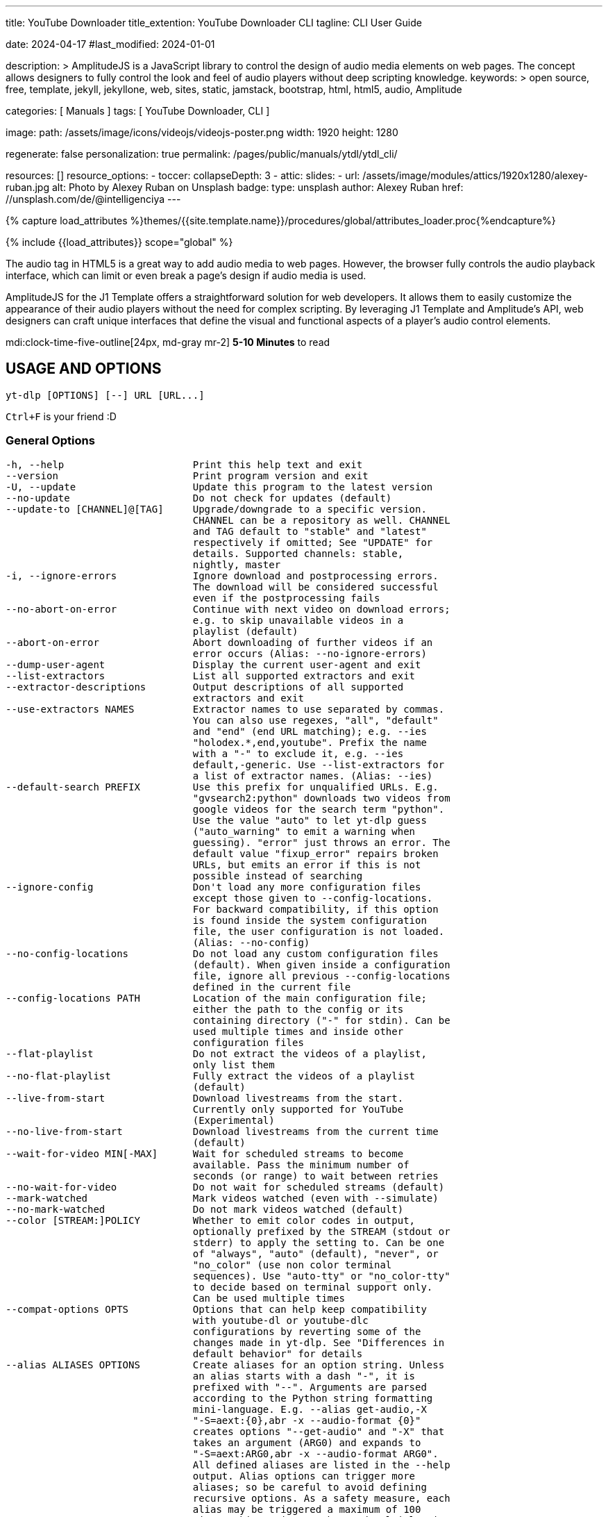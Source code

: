 ---
title:                                  YouTube Downloader
title_extention:                        YouTube Downloader CLI
tagline:                                CLI User Guide

date:                                   2024-04-17
#last_modified:                         2024-01-01

description: >
                                        AmplitudeJS is a JavaScript library to control the design of audio media
                                        elements on web pages. The concept allows designers to fully control the
                                        look and feel of audio players without deep scripting knowledge.
keywords: >
                                        open source, free, template, jekyll, jekyllone, web,
                                        sites, static, jamstack, bootstrap, html, html5, audio,
                                        Amplitude

categories:                             [ Manuals ]
tags:                                   [ YouTube Downloader, CLI ]

image:
  path:                                 /assets/image/icons/videojs/videojs-poster.png
  width:                                1920
  height:                               1280

regenerate:                             false
personalization:                        true
permalink:                              /pages/public/manuals/ytdl/ytdl_cli/

resources:                              []
resource_options:
  - toccer:
      collapseDepth:                    3
  - attic:
      slides:
        - url:                          /assets/image/modules/attics/1920x1280/alexey-ruban.jpg
          alt:                          Photo by Alexey Ruban on Unsplash
          badge:
            type:                       unsplash
            author:                     Alexey Ruban
            href:                       //unsplash.com/de/@intelligenciya
---

// Page Initializer
// =============================================================================
// Enable the Liquid Preprocessor
:page-liquid:

// Set (local) page attributes here
// -----------------------------------------------------------------------------
// :page--attr:                         <attr-value>

//  Load Liquid procedures
// -----------------------------------------------------------------------------
{% capture load_attributes %}themes/{{site.template.name}}/procedures/global/attributes_loader.proc{%endcapture%}

// Load page attributes
// -----------------------------------------------------------------------------
{% include {{load_attributes}} scope="global" %}

// Page content
// ~~~~~~~~~~~~~~~~~~~~~~~~~~~~~~~~~~~~~~~~~~~~~~~~~~~~~~~~~~~~~~~~~~~~~~~~~~~~~
// See: https://521dimensions.com/open-source/amplitudejs/docs
// See: https://github.com/mediaelement/mediaelement-plugins
// See: https://github.com/serversideup/amplitudejs/

[role="dropcap"]
The audio tag in HTML5 is a great way to add audio media to web pages.
However, the browser fully controls the audio playback interface, which
can limit or even break a page's design if audio media is used.

AmplitudeJS for the J1 Template offers a straightforward solution for web
developers. It allows them to easily customize the appearance of their audio
players without the need for complex scripting. By leveraging J1 Template
and Amplitude's API, web designers can craft unique interfaces that define
the visual and functional aspects of a player's audio control elements.

mdi:clock-time-five-outline[24px, md-gray mr-2]
*5-10 Minutes* to read


// Include sub-documents (if any)
// -----------------------------------------------------------------------------
[role="mt-5"]
== USAGE AND OPTIONS

....
yt-dlp [OPTIONS] [--] URL [URL...]
....

`Ctrl+F` is your friend :D

[role="mt-4"]
=== General Options

....
-h, --help                      Print this help text and exit
--version                       Print program version and exit
-U, --update                    Update this program to the latest version
--no-update                     Do not check for updates (default)
--update-to [CHANNEL]@[TAG]     Upgrade/downgrade to a specific version.
                                CHANNEL can be a repository as well. CHANNEL
                                and TAG default to "stable" and "latest"
                                respectively if omitted; See "UPDATE" for
                                details. Supported channels: stable,
                                nightly, master
-i, --ignore-errors             Ignore download and postprocessing errors.
                                The download will be considered successful
                                even if the postprocessing fails
--no-abort-on-error             Continue with next video on download errors;
                                e.g. to skip unavailable videos in a
                                playlist (default)
--abort-on-error                Abort downloading of further videos if an
                                error occurs (Alias: --no-ignore-errors)
--dump-user-agent               Display the current user-agent and exit
--list-extractors               List all supported extractors and exit
--extractor-descriptions        Output descriptions of all supported
                                extractors and exit
--use-extractors NAMES          Extractor names to use separated by commas.
                                You can also use regexes, "all", "default"
                                and "end" (end URL matching); e.g. --ies
                                "holodex.*,end,youtube". Prefix the name
                                with a "-" to exclude it, e.g. --ies
                                default,-generic. Use --list-extractors for
                                a list of extractor names. (Alias: --ies)
--default-search PREFIX         Use this prefix for unqualified URLs. E.g.
                                "gvsearch2:python" downloads two videos from
                                google videos for the search term "python".
                                Use the value "auto" to let yt-dlp guess
                                ("auto_warning" to emit a warning when
                                guessing). "error" just throws an error. The
                                default value "fixup_error" repairs broken
                                URLs, but emits an error if this is not
                                possible instead of searching
--ignore-config                 Don't load any more configuration files
                                except those given to --config-locations.
                                For backward compatibility, if this option
                                is found inside the system configuration
                                file, the user configuration is not loaded.
                                (Alias: --no-config)
--no-config-locations           Do not load any custom configuration files
                                (default). When given inside a configuration
                                file, ignore all previous --config-locations
                                defined in the current file
--config-locations PATH         Location of the main configuration file;
                                either the path to the config or its
                                containing directory ("-" for stdin). Can be
                                used multiple times and inside other
                                configuration files
--flat-playlist                 Do not extract the videos of a playlist,
                                only list them
--no-flat-playlist              Fully extract the videos of a playlist
                                (default)
--live-from-start               Download livestreams from the start.
                                Currently only supported for YouTube
                                (Experimental)
--no-live-from-start            Download livestreams from the current time
                                (default)
--wait-for-video MIN[-MAX]      Wait for scheduled streams to become
                                available. Pass the minimum number of
                                seconds (or range) to wait between retries
--no-wait-for-video             Do not wait for scheduled streams (default)
--mark-watched                  Mark videos watched (even with --simulate)
--no-mark-watched               Do not mark videos watched (default)
--color [STREAM:]POLICY         Whether to emit color codes in output,
                                optionally prefixed by the STREAM (stdout or
                                stderr) to apply the setting to. Can be one
                                of "always", "auto" (default), "never", or
                                "no_color" (use non color terminal
                                sequences). Use "auto-tty" or "no_color-tty"
                                to decide based on terminal support only.
                                Can be used multiple times
--compat-options OPTS           Options that can help keep compatibility
                                with youtube-dl or youtube-dlc
                                configurations by reverting some of the
                                changes made in yt-dlp. See "Differences in
                                default behavior" for details
--alias ALIASES OPTIONS         Create aliases for an option string. Unless
                                an alias starts with a dash "-", it is
                                prefixed with "--". Arguments are parsed
                                according to the Python string formatting
                                mini-language. E.g. --alias get-audio,-X
                                "-S=aext:{0},abr -x --audio-format {0}"
                                creates options "--get-audio" and "-X" that
                                takes an argument (ARG0) and expands to
                                "-S=aext:ARG0,abr -x --audio-format ARG0".
                                All defined aliases are listed in the --help
                                output. Alias options can trigger more
                                aliases; so be careful to avoid defining
                                recursive options. As a safety measure, each
                                alias may be triggered a maximum of 100
                                times. This option can be used multiple times
....

[role="mt-4"]
=== Network Options

....
--proxy URL                     Use the specified HTTP/HTTPS/SOCKS proxy. To
                                enable SOCKS proxy, specify a proper scheme,
                                e.g. socks5://user:pass@127.0.0.1:1080/.
                                Pass in an empty string (--proxy "") for
                                direct connection
--socket-timeout SECONDS        Time to wait before giving up, in seconds
--source-address IP             Client-side IP address to bind to
--impersonate CLIENT[:OS]       Client to impersonate for requests. E.g.
                                chrome, chrome-110, chrome:windows-10. Pass
                                --impersonate="" to impersonate any client.
                                Note that forcing impersonation for all
                                requests may have a detrimental impact on
                                download speed and stability
--list-impersonate-targets      List available clients to impersonate.
-4, --force-ipv4                Make all connections via IPv4
-6, --force-ipv6                Make all connections via IPv6
--enable-file-urls              Enable file:// URLs. This is disabled by
                                default for security reasons.
....

[role="mt-4"]
=== Geo-restriction

....
--geo-verification-proxy URL    Use this proxy to verify the IP address for
                                some geo-restricted sites. The default proxy
                                specified by --proxy (or none, if the option
                                is not present) is used for the actual
                                downloading
--xff VALUE                     How to fake X-Forwarded-For HTTP header to
                                try bypassing geographic restriction. One of
                                "default" (only when known to be useful),
                                "never", an IP block in CIDR notation, or a
                                two-letter ISO 3166-2 country code
....

[role="mt-4"]
=== Video Selection

....
-I, --playlist-items ITEM_SPEC  Comma separated playlist_index of the items
                                to download. You can specify a range using
                                "[START]:[STOP][:STEP]". For backward
                                compatibility, START-STOP is also supported.
                                Use negative indices to count from the right
                                and negative STEP to download in reverse
                                order. E.g. "-I 1:3,7,-5::2" used on a
                                playlist of size 15 will download the items
                                at index 1,2,3,7,11,13,15
--min-filesize SIZE             Abort download if filesize is smaller than
                                SIZE, e.g. 50k or 44.6M
--max-filesize SIZE             Abort download if filesize is larger than
                                SIZE, e.g. 50k or 44.6M
--date DATE                     Download only videos uploaded on this date.
                                The date can be "YYYYMMDD" or in the format
                                [now|today|yesterday][-N[day|week|month|year]].
                                E.g. "--date today-2weeks" downloads only
                                videos uploaded on the same day two weeks ago
--datebefore DATE               Download only videos uploaded on or before
                                this date. The date formats accepted is the
                                same as --date
--dateafter DATE                Download only videos uploaded on or after
                                this date. The date formats accepted is the
                                same as --date
--match-filters FILTER          Generic video filter. Any "OUTPUT TEMPLATE"
                                field can be compared with a number or a
                                string using the operators defined in
                                "Filtering Formats". You can also simply
                                specify a field to match if the field is
                                present, use "!field" to check if the field
                                is not present, and "&" to check multiple
                                conditions. Use a "\" to escape "&" or
                                quotes if needed. If used multiple times,
                                the filter matches if at least one of the
                                conditions is met. E.g. --match-filter
                                !is_live --match-filter "like_count>?100 &
                                description~='(?i)\bcats \& dogs\b'" matches
                                only videos that are not live OR those that
                                have a like count more than 100 (or the like
                                field is not available) and also has a
                                description that contains the phrase "cats &
                                dogs" (caseless). Use "--match-filter -" to
                                interactively ask whether to download each
                                video
--no-match-filters              Do not use any --match-filter (default)
--break-match-filters FILTER    Same as "--match-filters" but stops the
                                download process when a video is rejected
--no-break-match-filters        Do not use any --break-match-filters (default)
--no-playlist                   Download only the video, if the URL refers
                                to a video and a playlist
--yes-playlist                  Download the playlist, if the URL refers to
                                a video and a playlist
--age-limit YEARS               Download only videos suitable for the given
                                age
--download-archive FILE         Download only videos not listed in the
                                archive file. Record the IDs of all
                                downloaded videos in it
--no-download-archive           Do not use archive file (default)
--max-downloads NUMBER          Abort after downloading NUMBER files
--break-on-existing             Stop the download process when encountering
                                a file that is in the archive
--no-break-on-existing          Do not stop the download process when
                                encountering a file that is in the archive
                                (default)
--break-per-input               Alters --max-downloads, --break-on-existing,
                                --break-match-filter, and autonumber to
                                reset per input URL
--no-break-per-input            --break-on-existing and similar options
                                terminates the entire download queue
--skip-playlist-after-errors N  Number of allowed failures until the rest of
                                the playlist is skipped
....

[role="mt-4"]
=== Download Options

....
-N, --concurrent-fragments N    Number of fragments of a dash/hlsnative
                                video that should be downloaded concurrently
                                (default is 1)
-r, --limit-rate RATE           Maximum download rate in bytes per second,
                                e.g. 50K or 4.2M
--throttled-rate RATE           Minimum download rate in bytes per second
                                below which throttling is assumed and the
                                video data is re-extracted, e.g. 100K
-R, --retries RETRIES           Number of retries (default is 10), or
                                "infinite"
--file-access-retries RETRIES   Number of times to retry on file access
                                error (default is 3), or "infinite"
--fragment-retries RETRIES      Number of retries for a fragment (default is
                                10), or "infinite" (DASH, hlsnative and ISM)
--retry-sleep [TYPE:]EXPR       Time to sleep between retries in seconds
                                (optionally) prefixed by the type of retry
                                (http (default), fragment, file_access,
                                extractor) to apply the sleep to. EXPR can
                                be a number, linear=START[:END[:STEP=1]] or
                                exp=START[:END[:BASE=2]]. This option can be
                                used multiple times to set the sleep for the
                                different retry types, e.g. --retry-sleep
                                linear=1::2 --retry-sleep fragment:exp=1:20
--skip-unavailable-fragments    Skip unavailable fragments for DASH,
                                hlsnative and ISM downloads (default)
                                (Alias: --no-abort-on-unavailable-fragments)
--abort-on-unavailable-fragments
                                Abort download if a fragment is unavailable
                                (Alias: --no-skip-unavailable-fragments)
--keep-fragments                Keep downloaded fragments on disk after
                                downloading is finished
--no-keep-fragments             Delete downloaded fragments after
                                downloading is finished (default)
--buffer-size SIZE              Size of download buffer, e.g. 1024 or 16K
                                (default is 1024)
--resize-buffer                 The buffer size is automatically resized
                                from an initial value of --buffer-size
                                (default)
--no-resize-buffer              Do not automatically adjust the buffer size
--http-chunk-size SIZE          Size of a chunk for chunk-based HTTP
                                downloading, e.g. 10485760 or 10M (default
                                is disabled). May be useful for bypassing
                                bandwidth throttling imposed by a webserver
                                (experimental)
--playlist-random               Download playlist videos in random order
--lazy-playlist                 Process entries in the playlist as they are
                                received. This disables n_entries,
                                --playlist-random and --playlist-reverse
--no-lazy-playlist              Process videos in the playlist only after
                                the entire playlist is parsed (default)
--xattr-set-filesize            Set file xattribute ytdl.filesize with
                                expected file size
--hls-use-mpegts                Use the mpegts container for HLS videos;
                                allowing some players to play the video
                                while downloading, and reducing the chance
                                of file corruption if download is
                                interrupted. This is enabled by default for
                                live streams
--no-hls-use-mpegts             Do not use the mpegts container for HLS
                                videos. This is default when not downloading
                                live streams
--download-sections REGEX       Download only chapters that match the
                                regular expression. A "*" prefix denotes
                                time-range instead of chapter. Negative
                                timestamps are calculated from the end.
                                "*from-url" can be used to download between
                                the "start_time" and "end_time" extracted
                                from the URL. Needs ffmpeg. This option can
                                be used multiple times to download multiple
                                sections, e.g. --download-sections
                                "*10:15-inf" --download-sections "intro"
--downloader [PROTO:]NAME       Name or path of the external downloader to
                                use (optionally) prefixed by the protocols
                                (http, ftp, m3u8, dash, rstp, rtmp, mms) to
                                use it for. Currently supports native,
                                aria2c, avconv, axel, curl, ffmpeg, httpie,
                                wget. You can use this option multiple times
                                to set different downloaders for different
                                protocols. E.g. --downloader aria2c
                                --downloader "dash,m3u8:native" will use
                                aria2c for http/ftp downloads, and the
                                native downloader for dash/m3u8 downloads
                                (Alias: --external-downloader)
--downloader-args NAME:ARGS     Give these arguments to the external
                                downloader. Specify the downloader name and
                                the arguments separated by a colon ":". For
                                ffmpeg, arguments can be passed to different
                                positions using the same syntax as
                                --postprocessor-args. You can use this
                                option multiple times to give different
                                arguments to different downloaders (Alias:
                                --external-downloader-args)
....

[role="mt-4"]
=== Filesystem Options

....
-a, --batch-file FILE           File containing URLs to download ("-" for
                                stdin), one URL per line. Lines starting
                                with "#", ";" or "]" are considered as
                                comments and ignored
--no-batch-file                 Do not read URLs from batch file (default)
-P, --paths [TYPES:]PATH        The paths where the files should be
                                downloaded. Specify the type of file and the
                                path separated by a colon ":". All the same
                                TYPES as --output are supported.
                                Additionally, you can also provide "home"
                                (default) and "temp" paths. All intermediary
                                files are first downloaded to the temp path
                                and then the final files are moved over to
                                the home path after download is finished.
                                This option is ignored if --output is an
                                absolute path
-o, --output [TYPES:]TEMPLATE   Output filename template; see "OUTPUT
                                TEMPLATE" for details
--output-na-placeholder TEXT    Placeholder for unavailable fields in
                                --output (default: "NA")
--restrict-filenames            Restrict filenames to only ASCII characters,
                                and avoid "&" and spaces in filenames
--no-restrict-filenames         Allow Unicode characters, "&" and spaces in
                                filenames (default)
--windows-filenames             Force filenames to be Windows-compatible
--no-windows-filenames          Make filenames Windows-compatible only if
                                using Windows (default)
--trim-filenames LENGTH         Limit the filename length (excluding
                                extension) to the specified number of
                                characters
-w, --no-overwrites             Do not overwrite any files
--force-overwrites              Overwrite all video and metadata files. This
                                option includes --no-continue
--no-force-overwrites           Do not overwrite the video, but overwrite
                                related files (default)
-c, --continue                  Resume partially downloaded files/fragments
                                (default)
--no-continue                   Do not resume partially downloaded
                                fragments. If the file is not fragmented,
                                restart download of the entire file
--part                          Use .part files instead of writing directly
                                into output file (default)
--no-part                       Do not use .part files - write directly into
                                output file
--mtime                         Use the Last-modified header to set the file
                                modification time (default)
--no-mtime                      Do not use the Last-modified header to set
                                the file modification time
--write-description             Write video description to a .description file
--no-write-description          Do not write video description (default)
--write-info-json               Write video metadata to a .info.json file
                                (this may contain personal information)
--no-write-info-json            Do not write video metadata (default)
--write-playlist-metafiles      Write playlist metadata in addition to the
                                video metadata when using --write-info-json,
                                --write-description etc. (default)
--no-write-playlist-metafiles   Do not write playlist metadata when using
                                --write-info-json, --write-description etc.
--clean-info-json               Remove some internal metadata such as
                                filenames from the infojson (default)
--no-clean-info-json            Write all fields to the infojson
--write-comments                Retrieve video comments to be placed in the
                                infojson. The comments are fetched even
                                without this option if the extraction is
                                known to be quick (Alias: --get-comments)
--no-write-comments             Do not retrieve video comments unless the
                                extraction is known to be quick (Alias:
                                --no-get-comments)
--load-info-json FILE           JSON file containing the video information
                                (created with the "--write-info-json" option)
--cookies FILE                  Netscape formatted file to read cookies from
                                and dump cookie jar in
--no-cookies                    Do not read/dump cookies from/to file
                                (default)
--cookies-from-browser BROWSER[+KEYRING][:PROFILE][::CONTAINER]
                                The name of the browser to load cookies
                                from. Currently supported browsers are:
                                brave, chrome, chromium, edge, firefox,
                                opera, safari, vivaldi, whale. Optionally,
                                the KEYRING used for decrypting Chromium
                                cookies on Linux, the name/path of the
                                PROFILE to load cookies from, and the
                                CONTAINER name (if Firefox) ("none" for no
                                container) can be given with their
                                respective separators. By default, all
                                containers of the most recently accessed
                                profile are used. Currently supported
                                keyrings are: basictext, gnomekeyring,
                                kwallet, kwallet5, kwallet6
--no-cookies-from-browser       Do not load cookies from browser (default)
--cache-dir DIR                 Location in the filesystem where yt-dlp can
                                store some downloaded information (such as
                                client ids and signatures) permanently. By
                                default ${XDG_CACHE_HOME}/yt-dlp
--no-cache-dir                  Disable filesystem caching
--rm-cache-dir                  Delete all filesystem cache files
....

[role="mt-4"]
=== Thumbnail Options

....
--write-thumbnail               Write thumbnail image to disk
--no-write-thumbnail            Do not write thumbnail image to disk (default)
--write-all-thumbnails          Write all thumbnail image formats to disk
--list-thumbnails               List available thumbnails of each video.
                                Simulate unless --no-simulate is used
....

[role="mt-4"]
=== Internet Shortcut Options

....
--write-link                    Write an internet shortcut file, depending
                                on the current platform (.url, .webloc or
                                .desktop). The URL may be cached by the OS
--write-url-link                Write a .url Windows internet shortcut. The
                                OS caches the URL based on the file path
--write-webloc-link             Write a .webloc macOS internet shortcut
--write-desktop-link            Write a .desktop Linux internet shortcut
....

[role="mt-4"]
=== Verbosity and Simulation Options

....
-q, --quiet                     Activate quiet mode. If used with --verbose,
                                print the log to stderr
--no-quiet                      Deactivate quiet mode. (Default)
--no-warnings                   Ignore warnings
-s, --simulate                  Do not download the video and do not write
                                anything to disk
--no-simulate                   Download the video even if printing/listing
                                options are used
--ignore-no-formats-error       Ignore "No video formats" error. Useful for
                                extracting metadata even if the videos are
                                not actually available for download
                                (experimental)
--no-ignore-no-formats-error    Throw error when no downloadable video
                                formats are found (default)
--skip-download                 Do not download the video but write all
                                related files (Alias: --no-download)
-O, --print [WHEN:]TEMPLATE     Field name or output template to print to
                                screen, optionally prefixed with when to
                                print it, separated by a ":". Supported
                                values of "WHEN" are the same as that of
                                --use-postprocessor (default: video).
                                Implies --quiet. Implies --simulate unless
                                --no-simulate or later stages of WHEN are
                                used. This option can be used multiple times
--print-to-file [WHEN:]TEMPLATE FILE
                                Append given template to the file. The
                                values of WHEN and TEMPLATE are same as that
                                of --print. FILE uses the same syntax as the
                                output template. This option can be used
                                multiple times
-j, --dump-json                 Quiet, but print JSON information for each
                                video. Simulate unless --no-simulate is
                                used. See "OUTPUT TEMPLATE" for a
                                description of available keys
-J, --dump-single-json          Quiet, but print JSON information for each
                                url or infojson passed. Simulate unless
                                --no-simulate is used. If the URL refers to
                                a playlist, the whole playlist information
                                is dumped in a single line
--force-write-archive           Force download archive entries to be written
                                as far as no errors occur, even if -s or
                                another simulation option is used (Alias:
                                --force-download-archive)
--newline                       Output progress bar as new lines
--no-progress                   Do not print progress bar
--progress                      Show progress bar, even if in quiet mode
--console-title                 Display progress in console titlebar
--progress-template [TYPES:]TEMPLATE
                                Template for progress outputs, optionally
                                prefixed with one of "download:" (default),
                                "download-title:" (the console title),
                                "postprocess:",  or "postprocess-title:".
                                The video's fields are accessible under the
                                "info" key and the progress attributes are
                                accessible under "progress" key. E.g.
                                --console-title --progress-template
                                "download-title:%(info.id)s-%(progress.eta)s"
--progress-delta SECONDS        Time between progress output (default: 0)
-v, --verbose                   Print various debugging information
--dump-pages                    Print downloaded pages encoded using base64
                                to debug problems (very verbose)
--write-pages                   Write downloaded intermediary pages to files
                                in the current directory to debug problems
--print-traffic                 Display sent and read HTTP traffic
....

[role="mt-4"]
=== Workarounds

....
--encoding ENCODING             Force the specified encoding (experimental)
--legacy-server-connect         Explicitly allow HTTPS connection to servers
                                that do not support RFC 5746 secure
                                renegotiation
--no-check-certificates         Suppress HTTPS certificate validation
--prefer-insecure               Use an unencrypted connection to retrieve
                                information about the video (Currently
                                supported only for YouTube)
--add-headers FIELD:VALUE       Specify a custom HTTP header and its value,
                                separated by a colon ":". You can use this
                                option multiple times
--bidi-workaround               Work around terminals that lack
                                bidirectional text support. Requires bidiv
                                or fribidi executable in PATH
--sleep-requests SECONDS        Number of seconds to sleep between requests
                                during data extraction
--sleep-interval SECONDS        Number of seconds to sleep before each
                                download. This is the minimum time to sleep
                                when used along with --max-sleep-interval
                                (Alias: --min-sleep-interval)
--max-sleep-interval SECONDS    Maximum number of seconds to sleep. Can only
                                be used along with --min-sleep-interval
--sleep-subtitles SECONDS       Number of seconds to sleep before each
                                subtitle download
....

[role="mt-4"]
=== Video Format Options

....
-f, --format FORMAT             Video format code, see "FORMAT SELECTION"
                                for more details
-S, --format-sort SORTORDER     Sort the formats by the fields given, see
                                "Sorting Formats" for more details
--format-sort-force             Force user specified sort order to have
                                precedence over all fields, see "Sorting
                                Formats" for more details (Alias: --S-force)
--no-format-sort-force          Some fields have precedence over the user
                                specified sort order (default)
--video-multistreams            Allow multiple video streams to be merged
                                into a single file
--no-video-multistreams         Only one video stream is downloaded for each
                                output file (default)
--audio-multistreams            Allow multiple audio streams to be merged
                                into a single file
--no-audio-multistreams         Only one audio stream is downloaded for each
                                output file (default)
--prefer-free-formats           Prefer video formats with free containers
                                over non-free ones of same quality. Use with
                                "-S ext" to strictly prefer free containers
                                irrespective of quality
--no-prefer-free-formats        Don't give any special preference to free
                                containers (default)
--check-formats                 Make sure formats are selected only from
                                those that are actually downloadable
--check-all-formats             Check all formats for whether they are
                                actually downloadable
--no-check-formats              Do not check that the formats are actually
                                downloadable
-F, --list-formats              List available formats of each video.
                                Simulate unless --no-simulate is used
--merge-output-format FORMAT    Containers that may be used when merging
                                formats, separated by "/", e.g. "mp4/mkv".
                                Ignored if no merge is required. (currently
                                supported: avi, flv, mkv, mov, mp4, webm)
....

[role="mt-4"]
=== Subtitle Options

....
--write-subs                    Write subtitle file
--no-write-subs                 Do not write subtitle file (default)
--write-auto-subs               Write automatically generated subtitle file
                                (Alias: --write-automatic-subs)
--no-write-auto-subs            Do not write auto-generated subtitles
                                (default) (Alias: --no-write-automatic-subs)
--list-subs                     List available subtitles of each video.
                                Simulate unless --no-simulate is used
--sub-format FORMAT             Subtitle format; accepts formats preference,
                                e.g. "srt" or "ass/srt/best"
--sub-langs LANGS               Languages of the subtitles to download (can
                                be regex) or "all" separated by commas, e.g.
                                --sub-langs "en.*,ja". You can prefix the
                                language code with a "-" to exclude it from
                                the requested languages, e.g. --sub-langs
                                all,-live_chat. Use --list-subs for a list
                                of available language tags
....

[role="mt-4"]
=== Authentication Options

....
-u, --username USERNAME         Login with this account ID
-p, --password PASSWORD         Account password. If this option is left
                                out, yt-dlp will ask interactively
-2, --twofactor TWOFACTOR       Two-factor authentication code
-n, --netrc                     Use .netrc authentication data
--netrc-location PATH           Location of .netrc authentication data;
                                either the path or its containing directory.
                                Defaults to ~/.netrc
--netrc-cmd NETRC_CMD           Command to execute to get the credentials
                                for an extractor.
--video-password PASSWORD       Video-specific password
--ap-mso MSO                    Adobe Pass multiple-system operator (TV
                                provider) identifier, use --ap-list-mso for
                                a list of available MSOs
--ap-username USERNAME          Multiple-system operator account login
--ap-password PASSWORD          Multiple-system operator account password.
                                If this option is left out, yt-dlp will ask
                                interactively
--ap-list-mso                   List all supported multiple-system operators
--client-certificate CERTFILE   Path to client certificate file in PEM
                                format. May include the private key
--client-certificate-key KEYFILE
                                Path to private key file for client
                                certificate
--client-certificate-password PASSWORD
                                Password for client certificate private key,
                                if encrypted. If not provided, and the key
                                is encrypted, yt-dlp will ask interactively
....

[role="mt-4"]
=== Post-Processing Options

....
-x, --extract-audio             Convert video files to audio-only files
                                (requires ffmpeg and ffprobe)
--audio-format FORMAT           Format to convert the audio to when -x is
                                used. (currently supported: best (default),
                                aac, alac, flac, m4a, mp3, opus, vorbis,
                                wav). You can specify multiple rules using
                                similar syntax as --remux-video
--audio-quality QUALITY         Specify ffmpeg audio quality to use when
                                converting the audio with -x. Insert a value
                                between 0 (best) and 10 (worst) for VBR or a
                                specific bitrate like 128K (default 5)
--remux-video FORMAT            Remux the video into another container if
                                necessary (currently supported: avi, flv,
                                gif, mkv, mov, mp4, webm, aac, aiff, alac,
                                flac, m4a, mka, mp3, ogg, opus, vorbis,
                                wav). If target container does not support
                                the video/audio codec, remuxing will fail.
                                You can specify multiple rules; e.g.
                                "aac>m4a/mov>mp4/mkv" will remux aac to m4a,
                                mov to mp4 and anything else to mkv
--recode-video FORMAT           Re-encode the video into another format if
                                necessary. The syntax and supported formats
                                are the same as --remux-video
--postprocessor-args NAME:ARGS  Give these arguments to the postprocessors.
                                Specify the postprocessor/executable name
                                and the arguments separated by a colon ":"
                                to give the argument to the specified
                                postprocessor/executable. Supported PP are:
                                Merger, ModifyChapters, SplitChapters,
                                ExtractAudio, VideoRemuxer, VideoConvertor,
                                Metadata, EmbedSubtitle, EmbedThumbnail,
                                SubtitlesConvertor, ThumbnailsConvertor,
                                FixupStretched, FixupM4a, FixupM3u8,
                                FixupTimestamp and FixupDuration. The
                                supported executables are: AtomicParsley,
                                FFmpeg and FFprobe. You can also specify
                                "PP+EXE:ARGS" to give the arguments to the
                                specified executable only when being used by
                                the specified postprocessor. Additionally,
                                for ffmpeg/ffprobe, "_i"/"_o" can be
                                appended to the prefix optionally followed
                                by a number to pass the argument before the
                                specified input/output file, e.g. --ppa
                                "Merger+ffmpeg_i1:-v quiet". You can use
                                this option multiple times to give different
                                arguments to different postprocessors.
                                (Alias: --ppa)
-k, --keep-video                Keep the intermediate video file on disk
                                after post-processing
--no-keep-video                 Delete the intermediate video file after
                                post-processing (default)
--post-overwrites               Overwrite post-processed files (default)
--no-post-overwrites            Do not overwrite post-processed files
--embed-subs                    Embed subtitles in the video (only for mp4,
                                webm and mkv videos)
--no-embed-subs                 Do not embed subtitles (default)
--embed-thumbnail               Embed thumbnail in the video as cover art
--no-embed-thumbnail            Do not embed thumbnail (default)
--embed-metadata                Embed metadata to the video file. Also
                                embeds chapters/infojson if present unless
                                --no-embed-chapters/--no-embed-info-json are
                                used (Alias: --add-metadata)
--no-embed-metadata             Do not add metadata to file (default)
                                (Alias: --no-add-metadata)
--embed-chapters                Add chapter markers to the video file
                                (Alias: --add-chapters)
--no-embed-chapters             Do not add chapter markers (default) (Alias:
                                --no-add-chapters)
--embed-info-json               Embed the infojson as an attachment to
                                mkv/mka video files
--no-embed-info-json            Do not embed the infojson as an attachment
                                to the video file
--parse-metadata [WHEN:]FROM:TO
                                Parse additional metadata like title/artist
                                from other fields; see "MODIFYING METADATA"
                                for details. Supported values of "WHEN" are
                                the same as that of --use-postprocessor
                                (default: pre_process)
--replace-in-metadata [WHEN:]FIELDS REGEX REPLACE
                                Replace text in a metadata field using the
                                given regex. This option can be used
                                multiple times. Supported values of "WHEN"
                                are the same as that of --use-postprocessor
                                (default: pre_process)
--xattrs                        Write metadata to the video file's xattrs
                                (using dublin core and xdg standards)
--concat-playlist POLICY        Concatenate videos in a playlist. One of
                                "never", "always", or "multi_video"
                                (default; only when the videos form a single
                                show). All the video files must have same
                                codecs and number of streams to be
                                concatable. The "pl_video:" prefix can be
                                used with "--paths" and "--output" to set
                                the output filename for the concatenated
                                files. See "OUTPUT TEMPLATE" for details
--fixup POLICY                  Automatically correct known faults of the
                                file. One of never (do nothing), warn (only
                                emit a warning), detect_or_warn (the
                                default; fix file if we can, warn
                                otherwise), force (try fixing even if file
                                already exists)
--ffmpeg-location PATH          Location of the ffmpeg binary; either the
                                path to the binary or its containing directory
--exec [WHEN:]CMD               Execute a command, optionally prefixed with
                                when to execute it, separated by a ":".
                                Supported values of "WHEN" are the same as
                                that of --use-postprocessor (default:
                                after_move). Same syntax as the output
                                template can be used to pass any field as
                                arguments to the command. If no fields are
                                passed, %(filepath,_filename|)q is appended
                                to the end of the command. This option can
                                be used multiple times
--no-exec                       Remove any previously defined --exec
--convert-subs FORMAT           Convert the subtitles to another format
                                (currently supported: ass, lrc, srt, vtt)
                                (Alias: --convert-subtitles)
--convert-thumbnails FORMAT     Convert the thumbnails to another format
                                (currently supported: jpg, png, webp). You
                                can specify multiple rules using similar
                                syntax as --remux-video
--split-chapters                Split video into multiple files based on
                                internal chapters. The "chapter:" prefix can
                                be used with "--paths" and "--output" to set
                                the output filename for the split files. See
                                "OUTPUT TEMPLATE" for details
--no-split-chapters             Do not split video based on chapters (default)
--remove-chapters REGEX         Remove chapters whose title matches the
                                given regular expression. The syntax is the
                                same as --download-sections. This option can
                                be used multiple times
--no-remove-chapters            Do not remove any chapters from the file
                                (default)
--force-keyframes-at-cuts       Force keyframes at cuts when
                                downloading/splitting/removing sections.
                                This is slow due to needing a re-encode, but
                                the resulting video may have fewer artifacts
                                around the cuts
--no-force-keyframes-at-cuts    Do not force keyframes around the chapters
                                when cutting/splitting (default)
--use-postprocessor NAME[:ARGS]
                                The (case sensitive) name of plugin
                                postprocessors to be enabled, and
                                (optionally) arguments to be passed to it,
                                separated by a colon ":". ARGS are a
                                semicolon ";" delimited list of NAME=VALUE.
                                The "when" argument determines when the
                                postprocessor is invoked. It can be one of
                                "pre_process" (after video extraction),
                                "after_filter" (after video passes filter),
                                "video" (after --format; before
                                --print/--output), "before_dl" (before each
                                video download), "post_process" (after each
                                video download; default), "after_move"
                                (after moving video file to its final
                                locations), "after_video" (after downloading
                                and processing all formats of a video), or
                                "playlist" (at end of playlist). This option
                                can be used multiple times to add different
                                postprocessors
....

[role="mt-4"]
=== SponsorBlock Options

Make chapter entries for, or remove various segments (sponsor,
introductions, etc.) from downloaded YouTube videos using the
https://sponsor.ajay.app[SponsorBlock API]

....
--sponsorblock-mark CATS        SponsorBlock categories to create chapters
                                for, separated by commas. Available
                                categories are sponsor, intro, outro,
                                selfpromo, preview, filler, interaction,
                                music_offtopic, poi_highlight, chapter, all
                                and default (=all). You can prefix the
                                category with a "-" to exclude it. See [1]
                                for description of the categories. E.g.
                                --sponsorblock-mark all,-preview
                                [1] https://wiki.sponsor.ajay.app/w/Segment_Categories
--sponsorblock-remove CATS      SponsorBlock categories to be removed from
                                the video file, separated by commas. If a
                                category is present in both mark and remove,
                                remove takes precedence. The syntax and
                                available categories are the same as for
                                --sponsorblock-mark except that "default"
                                refers to "all,-filler" and poi_highlight,
                                chapter are not available
--sponsorblock-chapter-title TEMPLATE
                                An output template for the title of the
                                SponsorBlock chapters created by
                                --sponsorblock-mark. The only available
                                fields are start_time, end_time, category,
                                categories, name, category_names. Defaults
                                to "[SponsorBlock]: %(category_names)l"
--no-sponsorblock               Disable both --sponsorblock-mark and
                                --sponsorblock-remove
--sponsorblock-api URL          SponsorBlock API location, defaults to
                                https://sponsor.ajay.app
....

[role="mt-4"]
=== Extractor Options

....
--extractor-retries RETRIES     Number of retries for known extractor errors
                                (default is 3), or "infinite"
--allow-dynamic-mpd             Process dynamic DASH manifests (default)
                                (Alias: --no-ignore-dynamic-mpd)
--ignore-dynamic-mpd            Do not process dynamic DASH manifests
                                (Alias: --no-allow-dynamic-mpd)
--hls-split-discontinuity       Split HLS playlists to different formats at
                                discontinuities such as ad breaks
--no-hls-split-discontinuity    Do not split HLS playlists to different
                                formats at discontinuities such as ad breaks
                                (default)
--extractor-args IE_KEY:ARGS    Pass ARGS arguments to the IE_KEY extractor.
                                See "EXTRACTOR ARGUMENTS" for details. You
                                can use this option multiple times to give
                                arguments for different extractors
....


[role="mt-5"]
== CONFIGURATION

You can configure yt-dlp by placing any supported command line option to
a configuration file. The configuration is loaded from the following
locations:

[arabic]
. *Main Configuration*:
* The file given to `--config-location`
. *Portable Configuration*: (Recommended for portable installations)
* If using a binary, `yt-dlp.conf` in the same directory as the binary
* If running from source-code, `yt-dlp.conf` in the parent directory of
`yt_dlp`
. *Home Configuration*:
* `yt-dlp.conf` in the home path given to `-P`
* If `-P` is not given, the current directory is searched
. *User Configuration*:
* `${XDG_CONFIG_HOME}/yt-dlp.conf`
* `${XDG_CONFIG_HOME}/yt-dlp/config` (recommended on Linux/macOS)
* `${XDG_CONFIG_HOME}/yt-dlp/config.txt`
* `${APPDATA}/yt-dlp.conf`
* `${APPDATA}/yt-dlp/config` (recommended on Windows)
* `${APPDATA}/yt-dlp/config.txt`
* `~/yt-dlp.conf`
* `~/yt-dlp.conf.txt`
* `~/.yt-dlp/config`
* `~/.yt-dlp/config.txt`
+
See also: link:#notes-about-environment-variables[Notes about
environment variables]
. *System Configuration*:
* `/etc/yt-dlp.conf`
* `/etc/yt-dlp/config`
* `/etc/yt-dlp/config.txt`

E.g. with the following configuration file, yt-dlp will always extract
the audio, not copy the mtime, use a proxy and save all videos under
`YouTube` directory in your home directory:

....
# Lines starting with # are comments

# Always extract audio
-x

# Do not copy the mtime
--no-mtime

# Use this proxy
--proxy 127.0.0.1:3128

# Save all videos under YouTube directory in your home directory
-o ~/YouTube/%(title)s.%(ext)s
....

*Note*: Options in configuration file are just the same options aka
switches used in regular command line calls; thus there *must be no
whitespace* after `-` or `--`, e.g. `-o` or `--proxy` but not `- o` or
`-- proxy`. They must also be quoted when necessary, as if it were a
UNIX shell.

You can use `--ignore-config` if you want to disable all configuration
files for a particular yt-dlp run. If `--ignore-config` is found inside
any configuration file, no further configuration will be loaded. For
example, having the option in the portable configuration file prevents
loading of home, user, and system configurations. Additionally, (for
backward compatibility) if `--ignore-config` is found inside the system
configuration file, the user configuration is not loaded.

[role="mt-4"]
=== Configuration file encoding

The configuration files are decoded according to the UTF BOM if present,
and in the encoding from system locale otherwise.

If you want your file to be decoded differently, add
`# coding: ENCODING` to the beginning of the file
(e.g. `# coding: shift-jis`). There must be no characters before that,
even spaces or BOM.

[role="mt-4"]
=== Authentication with netrc

You may also want to configure automatic credentials storage for
extractors that support authentication (by providing login and password
with `--username` and `--password`) in order not to pass credentials as
command line arguments on every yt-dlp execution and prevent tracking
plain text passwords in the shell command history. You can achieve this
using a https://stackoverflow.com/tags/.netrc/info[`.netrc` file] on a
per-extractor basis. For that, you will need to create a `.netrc` file
in `--netrc-location` and restrict permissions to read/write by only
you:

....
touch ${HOME}/.netrc
chmod a-rwx,u+rw ${HOME}/.netrc
....

After that, you can add credentials for an extractor in the following
format, where _extractor_ is the name of the extractor in lowercase:

....
machine <extractor> login <username> password <password>
....

E.g.

....
machine youtube login myaccount@gmail.com password my_youtube_password
machine twitch login my_twitch_account_name password my_twitch_password
....

To activate authentication with the `.netrc` file you should pass
`--netrc` to yt-dlp or place it in the link:#configuration[configuration
file].

The default location of the .netrc file is `~` (see below).

As an alternative to using the `.netrc` file, which has the disadvantage
of keeping your passwords in a plain text file, you can configure a
custom shell command to provide the credentials for an extractor. This
is done by providing the `--netrc-cmd` parameter, it shall output the
credentials in the netrc format and return `0` on success, other values
will be treated as an error. `{}` in the command will be replaced by the
name of the extractor to make it possible to select the credentials for
the right extractor.

E.g. To use an encrypted `.netrc` file stored as `.authinfo.gpg`

....
yt-dlp --netrc-cmd 'gpg --decrypt ~/.authinfo.gpg' https://www.youtube.com/watch?v=BaW_jenozKc
....

[role="mt-4"]
=== Notes about environment variables

* Environment variables are normally specified as
`${VARIABLE}`/`$VARIABLE` on UNIX and `%VARIABLE%` on Windows; but is
always shown as `${VARIABLE}` in this documentation
* yt-dlp also allow using UNIX-style variables on Windows for path-like
options; e.g. `--output`, `--config-location`
* If unset, `${XDG_CONFIG_HOME}` defaults to `~/.config` and
`${XDG_CACHE_HOME}` to `~/.cache`
* On Windows, `~` points to `${HOME}` if present; or, `${USERPROFILE}`
or `${HOMEDRIVE}${HOMEPATH}` otherwise
* On Windows, `${USERPROFILE}` generally points to
`C:\Users\<user name>` and `${APPDATA}` to
`${USERPROFILE}\AppData\Roaming`


[role="mt-5"]
== OUTPUT TEMPLATE

The `-o` option is used to indicate a template for the output file names
while `-P` option is used to specify the path each type of file should
be saved to.

*tl;dr:* link:#output-template-examples[navigate me to examples].

The simplest usage of `-o` is not to set any template arguments when
downloading a single file, like in
`yt-dlp -o funny_video.flv "https://some/video"` (hard-coding file
extension like this is _not_ recommended and could break some
post-processing).

It may however also contain special sequences that will be replaced when
downloading each video. The special sequences may be formatted according
to
https://docs.python.org/3/library/stdtypes.html#printf-style-string-formatting[Python
string formatting operations], e.g. `%(NAME)s` or `%(NAME)05d`. To
clarify, that is a percent symbol followed by a name in parentheses,
followed by formatting operations.

The field names themselves (the part inside the parenthesis) can also
have some special formatting:

[arabic]
. *Object traversal*: The dictionaries and lists available in metadata
can be traversed by using a dot `.` separator; e.g. `%(tags.0)s`,
`%(subtitles.en.-1.ext)s`. You can do Python slicing with colon `:`;
E.g. `%(id.3:7)s`, `%(id.6:2:-1)s`, `%(formats.:.format_id)s`. Curly
braces `{}` can be used to build dictionaries with only specific keys;
e.g. `%(formats.:.{format_id,height})#j`. An empty field name `%()s`
refers to the entire infodict; e.g. `%(.{id,title})s`. Note that all the
fields that become available using this method are not listed below. Use
`-j` to see such fields
. *Arithmetic*: Simple arithmetic can be done on numeric fields using
`+`, `-` and `*`. E.g. `%(playlist_index+10)03d`,
`%(n_entries+1-playlist_index)d`
. *Date/time Formatting*: Date/time fields can be formatted according to
https://docs.python.org/3/library/datetime.html#strftime-and-strptime-format-codes[strftime
formatting] by specifying it separated from the field name using a `>`.
E.g. `%(duration>%H-%M-%S)s`, `%(upload_date>%Y-%m-%d)s`,
`%(epoch-3600>%H-%M-%S)s`
. *Alternatives*: Alternate fields can be specified separated with a
`,`. E.g. `%(release_date>%Y,upload_date>%Y|Unknown)s`
. *Replacement*: A replacement value can be specified using a `&`
separator according to the
https://docs.python.org/3/library/string.html#format-specification-mini-language[`str.format`
mini-language]. If the field is _not_ empty, this replacement value will
be used instead of the actual field content. This is done after
alternate fields are considered; thus the replacement is used if _any_
of the alternative fields is _not_ empty. E.g.
`%(chapters&has chapters|no chapters)s`,
`%(title&TITLE={:>20}|NO TITLE)s`
. *Default*: A literal default value can be specified for when the field
is empty using a `|` separator. This overrides
`--output-na-placeholder`. E.g. `%(uploader|Unknown)s`
. *More Conversions*: In addition to the normal format types
`diouxXeEfFgGcrs`, yt-dlp additionally supports converting to `B` =
**B**ytes, `j` = **j**son (flag `#` for pretty-printing, `+` for
Unicode), `h` = HTML escaping, `l` = a comma separated **l**ist (flag
`#` for `\n` newline-separated), `q` = a string **q**uoted for the
terminal (flag `#` to split a list into different arguments), `D` = add
**D**ecimal suffixes (e.g. 10M) (flag `#` to use 1024 as factor), and
`S` = **S**anitize as filename (flag `#` for restricted)
. *Unicode normalization*: The format type `U` can be used for NFC
https://docs.python.org/3/library/unicodedata.html#unicodedata.normalize[Unicode
normalization]. The alternate form flag (`#`) changes the normalization
to NFD and the conversion flag `+` can be used for NFKC/NFKD
compatibility equivalence normalization. E.g. `%(title)+.100U` is NFKC

To summarize, the general syntax for a field is:

....
%(name[.keys][addition][>strf][,alternate][&replacement][|default])[flags][width][.precision][length]type
....

Additionally, you can set different output templates for the various
metadata files separately from the general output template by specifying
the type of file followed by the template separated by a colon `:`. The
different file types supported are `subtitle`, `thumbnail`,
`description`, `annotation` (deprecated), `infojson`, `link`,
`pl_thumbnail`, `pl_description`, `pl_infojson`, `chapter`, `pl_video`.
E.g. `-o "%(title)s.%(ext)s" -o "thumbnail:%(title)s\%(title)s.%(ext)s"`
will put the thumbnails in a folder with the same name as the video. If
any of the templates is empty, that type of file will not be written.
E.g. `--write-thumbnail -o "thumbnail:"` will write thumbnails only for
playlists and not for video.

*Note*: Due to post-processing (i.e. merging etc.), the actual output
filename might differ. Use `--print after_move:filepath` to get the name
after all post-processing is complete.

The available fields are:

* `id` (string): Video identifier
* `title` (string): Video title
* `fulltitle` (string): Video title ignoring live timestamp and generic title
* `ext` (string): Video filename extension
* `alt_title` (string): A secondary title of the video
* `description` (string): The description of the video
* `display_id` (string): An alternative identifier for the video
* `uploader` (string): Full name of the video uploader
* `uploader_id` (string): Nickname or id of the video uploader
* `uploader_url` (string): URL to the video uploader’s profile
* `license` (string): License name the video is licensed under
* `creators` (list): The creators of the video
* `creator` (string): The creators of the video; comma-separated
* `timestamp` (numeric): UNIX timestamp of the moment the video became available
* `upload_date` (string): Video upload date in UTC (YYYYMMDD)
* `release_timestamp` (numeric): UNIX timestamp of the moment the video was released
* `release_date` (string): The date (YYYYMMDD) when the video was released in UTC
* `release_year` (numeric): Year (YYYY) when the video or album was released
* `modified_timestamp` (numeric): UNIX timestamp of the moment the video was last modified
* `modified_date` (string): The date (YYYYMMDD) when the video was last modified in UTC
* `channel` (string): Full name of the channel the video is uploaded on
* `channel_id` (string): Id of the channel
* `channel_url` (string): URL of the channel
* `channel_follower_count` (numeric): Number of followers of the channel
* `channel_is_verified` (boolean): Whether the channel is verified on the platform
* `location` (string): Physical location where the video was filmed
* `duration` (numeric): Length of the video in seconds
* `duration_string` (string): Length of the video (HH:mm:ss)
* `view_count` (numeric): How many users have watched the video on the platform
* `concurrent_view_count` (numeric): How many users are currently watching the video on the platform.
* `like_count` (numeric): Number of positive ratings of the video
* `dislike_count` (numeric): Number of negative ratings of the video
* `repost_count` (numeric): Number of reposts of the video
* `average_rating` (numeric): Average rating give by users, the scale used depends on the webpage
* `comment_count` (numeric): Number of comments on the video (For some extractors,
  comments are only downloaded at the end, and so this field cannot be used)
* `age_limit` (numeric): Age restriction for the video (years)
* `live_status` (string): One of ``not_live'', ``is_live'',
``is_upcoming'', ``was_live'', ``post_live'' (was live, but VOD is not yet processed)
* `is_live` (boolean): Whether this video is a live stream or a fixed-length video
* `was_live` (boolean): Whether this video was originally a live stream
* `playable_in_embed` (string): Whether this video is allowed to play in embedded players on other sites
* `availability` (string): Whether the video is ``private'',
  ``premium_only'', ``subscriber_only'', ``needs_auth'', ``unlisted'' or ``public''
* `media_type` (string): The type of media as classified by the site,
  e.g. ``episode'', ``clip'', ``trailer''
* `start_time` (numeric): Time in seconds where the reproduction should
  start, as specified in the URL
* `end_time` (numeric): Time in seconds where the reproduction should
  end, as specified in the URL
* `extractor` (string): Name of the extractor
* `extractor_key` (string): Key name of the extractor
* `epoch` (numeric): Unix epoch of when the information extraction was completed
* `autonumber` (numeric): Number that will be increased with each
  download, starting at `--autonumber-start`, padded with leading zeros to 5 digits
* `video_autonumber` (numeric): Number that will be increased with each video
* `n_entries` (numeric): Total number of extracted items in the playlist
* `playlist_id` (string): Identifier of the playlist that contains the video
* `playlist_title` (string): Name of the playlist that contains the video
* `playlist` (string): `playlist_title` if available or else `playlist_id`
* `playlist_count` (numeric): Total number of items in the playlist. May
  not be known if entire playlist is not extracted
* `playlist_index` (numeric): Index of the video in the playlist padded
  with leading zeros according the final index
* `playlist_autonumber` (numeric): Position of the video in the playlist
  download queue padded with leading zeros according to the total length
  of the playlist
* `playlist_uploader` (string): Full name of the playlist uploader
* `playlist_uploader_id` (string): Nickname or id of the playlist uploader
* `playlist_channel` (string): Display name of the channel that uploaded
  the playlist
* `playlist_channel_id` (string): Identifier of the channel that
  uploaded the playlist
* `webpage_url` (string): A URL to the video webpage which, if given to
  yt-dlp, should yield the same result again
* `webpage_url_basename` (string): The basename of the webpage URL
* `webpage_url_domain` (string): The domain of the webpage URL
* `original_url` (string): The URL given by the user (or same as `webpage_url`
  for playlist entries)
* `categories` (list): List of categories the video belongs to
* `tags` (list): List of tags assigned to the video
* `cast` (list): List of cast members

All the fields in link:#filtering-formats[Filtering Formats] can also be
used

Available for the video that belongs to some logical chapter or section:

* `chapter` (string): Name or title of the chapter the video belongs to
* `chapter_number` (numeric): Number of the chapter the video belongs to
* `chapter_id` (string): Id of the chapter the video belongs to

Available for the video that is an episode of some series or program:

* `series` (string): Title of the series or program the video episode belongs to
* `series_id` (string): Id of the series or program the video episode belongs to
* `season` (string): Title of the season the video episode belongs to
* `season_number` (numeric): Number of the season the video episode belongs to
* `season_id` (string): Id of the season the video episode belongs to
* `episode` (string): Title of the video episode
* `episode_number` (numeric): Number of the video episode within a season
* `episode_id` (string): Id of the video episode

Available for the media that is a track or a part of a music album:

* `track` (string): Title of the track
* `track_number` (numeric): Number of the track within an album or a disc
* `track_id` (string): Id of the track
* `artists` (list): Artist(s) of the track
* `artist` (string): Artist(s) of the track; comma-separated
* `genres` (list): Genre(s) of the track
* `genre` (string): Genre(s) of the track; comma-separated
* `composers` (list): Composer(s) of the piece
* `composer` (string): Composer(s) of the piece; comma-separated
* `album` (string): Title of the album the track belongs to
* `album_type` (string): Type of the album
* `album_artists` (list): All artists appeared on the album
* `album_artist` (string): All artists appeared on the album; comma-separated
* `disc_number` (numeric): Number of the disc or other physical medium
  the track belongs to

Available only when using `--download-sections` and for `chapter:`
prefix when using `--split-chapters` for videos with internal chapters:

* `section_title` (string): Title of the chapter
* `section_number` (numeric): Number of the chapter within the file
* `section_start` (numeric): Start time of the chapter in seconds
* `section_end` (numeric): End time of the chapter in seconds

Available only when used in `--print`:

* `urls` (string): The URLs of all requested formats, one in each line
* `filename` (string): Name of the video file. Note that the
  link:#outtmpl-postprocess-note[actual filename may differ]
* `formats_table` (table): The video format table as printed by
`--list-formats`
* `thumbnails_table` (table): The thumbnail format table as printed by `--list-thumbnails`
* `subtitles_table` (table): The subtitle format table as printed by `--list-subs`
* `automatic_captions_table` (table): The automatic subtitle format table
  as printed by `--list-subs`

Available only after the video is downloaded
(`post_process`/`after_move`):

* `filepath`: Actual path of downloaded video file

Available only in `--sponsorblock-chapter-title`:

* `start_time` (numeric): Start time of the chapter in seconds
* `end_time` (numeric): End time of the chapter in seconds
* `categories` (list): The
https://wiki.sponsor.ajay.app/w/Types#Category[SponsorBlock categories]
the chapter belongs to
* `category` (string): The smallest SponsorBlock category the chapter
belongs to
* `category_names` (list): Friendly names of the categories
* `name` (string): Friendly name of the smallest category
* `type` (string): The
https://wiki.sponsor.ajay.app/w/Types#Action_Type[SponsorBlock action
type] of the chapter

Each aforementioned sequence when referenced in an output template will
be replaced by the actual value corresponding to the sequence name. E.g.
for `-o %(title)s-%(id)s.%(ext)s` and an mp4 video with title
`yt-dlp test video` and id `BaW_jenozKc`, this will result in a
`yt-dlp test video-BaW_jenozKc.mp4` file created in the current
directory.

*Note*: Some of the sequences are not guaranteed to be present, since
they depend on the metadata obtained by a particular extractor. Such
sequences will be replaced with placeholder value provided with
`--output-na-placeholder` (`NA` by default).

*Tip*: Look at the `-j` output to identify which fields are available
for the particular URL

For numeric sequences you can use
https://docs.python.org/3/library/stdtypes.html#printf-style-string-formatting[numeric
related formatting]; e.g. `%(view_count)05d` will result in a string
with view count padded with zeros up to 5 characters, like in `00042`.

Output templates can also contain arbitrary hierarchical path,
e.g. `-o "%(playlist)s/%(playlist_index)s - %(title)s.%(ext)s"` which
will result in downloading each video in a directory corresponding to
this path template. Any missing directory will be automatically created
for you.

To use percent literals in an output template use `%%`. To output to
stdout use `-o -`.

The current default template is `%(title)s [%(id)s].%(ext)s`.

In some cases, you don’t want special characters such as 中, spaces, or
&, such as when transferring the downloaded filename to a Windows system
or the filename through an 8bit-unsafe channel. In these cases, add the
`--restrict-filenames` flag to get a shorter title.

[role="mt-4"]
=== Output template examples

[source,bash]
----
$ yt-dlp --print filename -o "test video.%(ext)s" BaW_jenozKc
test video.webm    # Literal name with correct extension

$ yt-dlp --print filename -o "%(title)s.%(ext)s" BaW_jenozKc
youtube-dl test video ''_ä↭𝕐.webm    # All kinds of weird characters

$ yt-dlp --print filename -o "%(title)s.%(ext)s" BaW_jenozKc --restrict-filenames
youtube-dl_test_video_.webm    # Restricted file name

# Download YouTube playlist videos in separate directory indexed by video order in a playlist
$ yt-dlp -o "%(playlist)s/%(playlist_index)s - %(title)s.%(ext)s" "https://www.youtube.com/playlist?list=PLwiyx1dc3P2JR9N8gQaQN_BCvlSlap7re"

# Download YouTube playlist videos in separate directories according to their uploaded year
$ yt-dlp -o "%(upload_date>%Y)s/%(title)s.%(ext)s" "https://www.youtube.com/playlist?list=PLwiyx1dc3P2JR9N8gQaQN_BCvlSlap7re"

# Prefix playlist index with " - " separator, but only if it is available
$ yt-dlp -o "%(playlist_index&{} - |)s%(title)s.%(ext)s" BaW_jenozKc "https://www.youtube.com/user/TheLinuxFoundation/playlists"

# Download all playlists of YouTube channel/user keeping each playlist in separate directory:
$ yt-dlp -o "%(uploader)s/%(playlist)s/%(playlist_index)s - %(title)s.%(ext)s" "https://www.youtube.com/user/TheLinuxFoundation/playlists"

# Download Udemy course keeping each chapter in separate directory under MyVideos directory in your home
$ yt-dlp -u user -p password -P "~/MyVideos" -o "%(playlist)s/%(chapter_number)s - %(chapter)s/%(title)s.%(ext)s" "https://www.udemy.com/java-tutorial"

# Download entire series season keeping each series and each season in separate directory under C:/MyVideos
$ yt-dlp -P "C:/MyVideos" -o "%(series)s/%(season_number)s - %(season)s/%(episode_number)s - %(episode)s.%(ext)s" "https://videomore.ru/kino_v_detalayah/5_sezon/367617"

# Download video as "C:\MyVideos\uploader\title.ext", subtitles as "C:\MyVideos\subs\uploader\title.ext"
# and put all temporary files in "C:\MyVideos\tmp"
$ yt-dlp -P "C:/MyVideos" -P "temp:tmp" -P "subtitle:subs" -o "%(uploader)s/%(title)s.%(ext)s" BaW_jenoz --write-subs

# Download video as "C:\MyVideos\uploader\title.ext" and subtitles as "C:\MyVideos\uploader\subs\title.ext"
$ yt-dlp -P "C:/MyVideos" -o "%(uploader)s/%(title)s.%(ext)s" -o "subtitle:%(uploader)s/subs/%(title)s.%(ext)s" BaW_jenozKc --write-subs

# Stream the video being downloaded to stdout
$ yt-dlp -o - BaW_jenozKc
----


[role="mt-5"]
== FORMAT SELECTION

By default, yt-dlp tries to download the best available quality if you
*don’t* pass any options. This is generally equivalent to using
`-f bestvideo*+bestaudio/best`. However, if multiple audiostreams is
enabled (`--audio-multistreams`), the default format changes to
`-f bestvideo+bestaudio/best`. Similarly, if ffmpeg is unavailable, or
if you use yt-dlp to stream to `stdout` (`-o -`), the default becomes
`-f best/bestvideo+bestaudio`.

*Deprecation warning*: Latest versions of yt-dlp can stream multiple
formats to the stdout simultaneously using ffmpeg. So, in future
versions, the default for this will be set to `-f bv*+ba/b` similar to
normal downloads. If you want to preserve the `-f b/bv+ba` setting, it
is recommended to explicitly specify it in the configuration options.

The general syntax for format selection is `-f FORMAT` (or
`--format FORMAT`) where `FORMAT` is a _selector expression_, i.e. an
expression that describes format or formats you would like to download.

*tl;dr:* link:#format-selection-examples[navigate me to examples].

The simplest case is requesting a specific format; e.g. with `-f 22` you
can download the format with format code equal to 22. You can get the
list of available format codes for particular video using
`--list-formats` or `-F`. Note that these format codes are extractor
specific.

You can also use a file extension (currently `3gp`, `aac`, `flv`, `m4a`,
`mp3`, `mp4`, `ogg`, `wav`, `webm` are supported) to download the best
quality format of a particular file extension served as a single file,
e.g. `-f webm` will download the best quality format with the `webm`
extension served as a single file.

You can use `-f -` to interactively provide the format selector _for
each video_

You can also use special names to select particular edge case formats:

* `all`: Select *all formats* separately
* `mergeall`: Select and *merge all formats* (Must be used with
`--audio-multistreams`, `--video-multistreams` or both)
* `b*`, `best*`: Select the best quality format that *contains either* a
video or an audio or both (i.e.; `vcodec!=none or acodec!=none`)
* `b`, `best`: Select the best quality format that *contains both* video
and audio. Equivalent to `best*[vcodec!=none][acodec!=none]`
* `bv`, `bestvideo`: Select the best quality *video-only* format.
Equivalent to `best*[acodec=none]`
* `bv*`, `bestvideo*`: Select the best quality format that *contains
video*. It may also contain audio. Equivalent to `best*[vcodec!=none]`
* `ba`, `bestaudio`: Select the best quality *audio-only* format.
Equivalent to `best*[vcodec=none]`
* `ba*`, `bestaudio*`: Select the best quality format that *contains
audio*. It may also contain video. Equivalent to `best*[acodec!=none]`
(https://github.com/yt-dlp/yt-dlp/issues/979#issuecomment-919629354[Do
not use!])
* `w*`, `worst*`: Select the worst quality format that contains either a
video or an audio
* `w`, `worst`: Select the worst quality format that contains both video
and audio. Equivalent to `worst*[vcodec!=none][acodec!=none]`
* `wv`, `worstvideo`: Select the worst quality video-only format.
Equivalent to `worst*[acodec=none]`
* `wv*`, `worstvideo*`: Select the worst quality format that contains
video. It may also contain audio. Equivalent to `worst*[vcodec!=none]`
* `wa`, `worstaudio`: Select the worst quality audio-only format.
Equivalent to `worst*[vcodec=none]`
* `wa*`, `worstaudio*`: Select the worst quality format that contains
audio. It may also contain video. Equivalent to `worst*[acodec!=none]`

For example, to download the worst quality video-only format you can use
`-f worstvideo`. It is, however, recommended not to use `worst` and
related options. When your format selector is `worst`, the format which
is worst in all respects is selected. Most of the time, what you
actually want is the video with the smallest filesize instead. So it is
generally better to use `-S +size` or more rigorously,
`-S +size,+br,+res,+fps` instead of `-f worst`. See
link:#sorting-formats[Sorting Formats] for more details.

You can select the n’th best format of a type by using `best<type>.<n>`.
For example, `best.2` will select the 2nd best combined format.
Similarly, `bv*.3` will select the 3rd best format that contains a video
stream.

If you want to download multiple videos, and they don’t have the same
formats available, you can specify the order of preference using
slashes. Note that formats on the left hand side are preferred;
e.g. `-f 22/17/18` will download format 22 if it’s available, otherwise
it will download format 17 if it’s available, otherwise it will download
format 18 if it’s available, otherwise it will complain that no suitable
formats are available for download.

If you want to download several formats of the same video use a comma as
a separator, e.g. `-f 22,17,18` will download all these three formats,
of course if they are available. Or a more sophisticated example
combined with the precedence feature:
`-f 136/137/mp4/bestvideo,140/m4a/bestaudio`.

You can merge the video and audio of multiple formats into a single file
using `-f <format1>+<format2>+...` (requires ffmpeg installed);
e.g. `-f bestvideo+bestaudio` will download the best video-only format,
the best audio-only format and mux them together with ffmpeg.

*Deprecation warning*: Since the _below_ described behavior is complex
and counter-intuitive, this will be removed and multistreams will be
enabled by default in the future. A new operator will be instead added
to limit formats to single audio/video

Unless `--video-multistreams` is used, all formats with a video stream
except the first one are ignored. Similarly, unless
`--audio-multistreams` is used, all formats with an audio stream except
the first one are ignored. E.g.
`-f bestvideo+best+bestaudio --video-multistreams --audio-multistreams`
will download and merge all 3 given formats. The resulting file will
have 2 video streams and 2 audio streams. But
`-f bestvideo+best+bestaudio --no-video-multistreams` will download and
merge only `bestvideo` and `bestaudio`. `best` is ignored since another
format containing a video stream (`bestvideo`) has already been
selected. The order of the formats is therefore important.
`-f best+bestaudio --no-audio-multistreams` will download only `best`
while `-f bestaudio+best --no-audio-multistreams` will ignore `best` and
download only `bestaudio`.

[role="mt-4"]
=== Filtering Formats

You can also filter the video formats by putting a condition in
brackets, as in `-f "best[height=720]"` (or `-f "[filesize>10M]"` since
filters without a selector are interpreted as `best`).

The following numeric meta fields can be used with comparisons `<`,
`<=`, `>`, `>=`, `=` (equals), `!=` (not equals):

* `filesize`: The number of bytes, if known in advance
* `filesize_approx`: An estimate for the number of bytes
* `width`: Width of the video, if known
* `height`: Height of the video, if known
* `aspect_ratio`: Aspect ratio of the video, if known
* `tbr`: Average bitrate of audio and video in link:##[kbps]
* `abr`: Average audio bitrate in link:##[kbps]
* `vbr`: Average video bitrate in link:##[kbps]
* `asr`: Audio sampling rate in Hertz
* `fps`: Frame rate
* `audio_channels`: The number of audio channels
* `stretched_ratio`: `width:height` of the video’s pixels, if not square

Also filtering work for comparisons `=` (equals), `^=` (starts with),
`$=` (ends with), `*=` (contains), `~=` (matches regex) and following
string meta fields:

* `url`: Video URL
* `ext`: File extension
* `acodec`: Name of the audio codec in use
* `vcodec`: Name of the video codec in use
* `container`: Name of the container format
* `protocol`: The protocol that will be used for the actual download,
lower-case (`http`, `https`, `rtsp`, `rtmp`, `rtmpe`, `mms`, `f4m`,
`ism`, `http_dash_segments`, `m3u8`, or `m3u8_native`)
* `language`: Language code
* `dynamic_range`: The dynamic range of the video
* `format_id`: A short description of the format
* `format`: A human-readable description of the format
* `format_note`: Additional info about the format
* `resolution`: Textual description of width and height

Any string comparison may be prefixed with negation `!` in order to
produce an opposite comparison, e.g. `!*=` (does not contain). The
comparand of a string comparison needs to be quoted with either double
or single quotes if it contains spaces or special characters other than
`._-`.

*Note*: None of the aforementioned meta fields are guaranteed to be
present since this solely depends on the metadata obtained by the
particular extractor, i.e. the metadata offered by the website. Any
other field made available by the extractor can also be used for
filtering.

Formats for which the value is not known are excluded unless you put a
question mark (`?`) after the operator. You can combine format filters,
so `-f "bv[height<=?720][tbr>500]"` selects up to 720p videos (or videos
where the height is not known) with a bitrate of at least 500 kbps. You
can also use the filters with `all` to download all formats that satisfy
the filter, e.g. `-f "all[vcodec=none]"` selects all audio-only formats.

Format selectors can also be grouped using parentheses;
e.g. `-f "(mp4,webm)[height<480]"` will download the best pre-merged mp4
and webm formats with a height lower than 480.

[role="mt-4"]
=== Sorting Formats

You can change the criteria for being considered the `best` by using
`-S` (`--format-sort`). The general format for this is
`--format-sort field1,field2...`.

The available fields are:

* `hasvid`: Gives priority to formats that have a video stream
* `hasaud`: Gives priority to formats that have an audio stream
* `ie_pref`: The format preference
* `lang`: The language preference
* `quality`: The quality of the format
* `source`: The preference of the source
* `proto`: Protocol used for download (`https`/`ftps` > `http`/`ftp` >
`m3u8_native`/`m3u8` > `http_dash_segments`> `websocket_frag` >
`mms`/`rtsp` > `f4f`/`f4m`)
* `vcodec`: Video Codec (`av01` > `vp9.2` > `vp9` > `h265` > `h264` >
`vp8` > `h263` > `theora` > other)
* `acodec`: Audio Codec (`flac`/`alac` > `wav`/`aiff` > `opus` >
`vorbis` > `aac` > `mp4a` > `mp3` > `ac4` > `eac3` > `ac3` > `dts` >
other)
* `codec`: Equivalent to `vcodec,acodec`
* `vext`: Video Extension (`mp4` > `mov` > `webm` > `flv` > other). If
`--prefer-free-formats` is used, `webm` is preferred.
* `aext`: Audio Extension (`m4a` > `aac` > `mp3` > `ogg` > `opus` >
`webm` > other). If `--prefer-free-formats` is used, the order changes
to `ogg` > `opus` > `webm` > `mp3` > `m4a` > `aac`
* `ext`: Equivalent to `vext,aext`
* `filesize`: Exact filesize, if known in advance
* `fs_approx`: Approximate filesize
* `size`: Exact filesize if available, otherwise approximate filesize
* `height`: Height of video
* `width`: Width of video
* `res`: Video resolution, calculated as the smallest dimension.
* `fps`: Framerate of video
* `hdr`: The dynamic range of the video (`DV` > `HDR12` > `HDR10+` >
`HDR10` > `HLG` > `SDR`)
* `channels`: The number of audio channels
* `tbr`: Total average bitrate in link:##[kbps]
* `vbr`: Average video bitrate in link:##[kbps]
* `abr`: Average audio bitrate in link:##[kbps]
* `br`: Average bitrate in link:##[kbps], `tbr`/`vbr`/`abr`
* `asr`: Audio sample rate in Hz

*Deprecation warning*: Many of these fields have (currently
undocumented) aliases, that may be removed in a future version. It is
recommended to use only the documented field names.

All fields, unless specified otherwise, are sorted in descending order.
To reverse this, prefix the field with a `+`. E.g. `+res` prefers format
with the smallest resolution. Additionally, you can suffix a preferred
value for the fields, separated by a `:`. E.g. `res:720` prefers larger
videos, but no larger than 720p and the smallest video if there are no
videos less than 720p. For `codec` and `ext`, you can provide two
preferred values, the first for video and the second for audio. E.g.
`+codec:avc:m4a` (equivalent to `+vcodec:avc,+acodec:m4a`) sets the
video codec preference to `h264` > `h265` > `vp9` > `vp9.2` > `av01` >
`vp8` > `h263` > `theora` and audio codec preference to `mp4a` > `aac` >
`vorbis` > `opus` > `mp3` > `ac3` > `dts`. You can also make the sorting
prefer the nearest values to the provided by using `~` as the delimiter.
E.g. `filesize~1G` prefers the format with filesize closest to 1 GiB.

The fields `hasvid` and `ie_pref` are always given highest priority in
sorting, irrespective of the user-defined order. This behavior can be
changed by using `--format-sort-force`. Apart from these, the default
order used is:
`lang,quality,res,fps,hdr:12,vcodec:vp9.2,channels,acodec,size,br,asr,proto,ext,hasaud,source,id`.
The extractors may override this default order, but they cannot override
the user-provided order.

Note that the default has `vcodec:vp9.2`; i.e. `av1` is not preferred.
Similarly, the default for hdr is `hdr:12`; i.e. Dolby Vision is not
preferred. These choices are made since DV and AV1 formats are not yet
fully compatible with most devices. This may be changed in the future as
more devices become capable of smoothly playing back these formats.

If your format selector is `worst`, the last item is selected after
sorting. This means it will select the format that is worst in all
respects. Most of the time, what you actually want is the video with the
smallest filesize instead. So it is generally better to use
`-f best -S +size,+br,+res,+fps`.

*Tip*: You can use the `-v -F` to see how the formats have been sorted
(worst to best).

[role="mt-4"]
=== Format Selection examples

[source,bash]
----
# Download and merge the best video-only format and the best audio-only format,
# or download the best combined format if video-only format is not available
$ yt-dlp -f "bv+ba/b"

# Download best format that contains video,
# and if it doesn't already have an audio stream, merge it with best audio-only format
$ yt-dlp -f "bv*+ba/b"

# Same as above
$ yt-dlp

# Download the best video-only format and the best audio-only format without merging them
# For this case, an output template should be used since
# by default, bestvideo and bestaudio will have the same file name.
$ yt-dlp -f "bv,ba" -o "%(title)s.f%(format_id)s.%(ext)s"

# Download and merge the best format that has a video stream,
# and all audio-only formats into one file
$ yt-dlp -f "bv*+mergeall[vcodec=none]" --audio-multistreams

# Download and merge the best format that has a video stream,
# and the best 2 audio-only formats into one file
$ yt-dlp -f "bv*+ba+ba.2" --audio-multistreams


# The following examples show the old method (without -S) of format selection
# and how to use -S to achieve a similar but (generally) better result

# Download the worst video available (old method)
$ yt-dlp -f "wv*+wa/w"

# Download the best video available but with the smallest resolution
$ yt-dlp -S "+res"

# Download the smallest video available
$ yt-dlp -S "+size,+br"



# Download the best mp4 video available, or the best video if no mp4 available
$ yt-dlp -f "bv*[ext=mp4]+ba[ext=m4a]/b[ext=mp4] / bv*+ba/b"

# Download the best video with the best extension
# (For video, mp4 > mov > webm > flv. For audio, m4a > aac > mp3 ...)
$ yt-dlp -S "ext"



# Download the best video available but no better than 480p,
# or the worst video if there is no video under 480p
$ yt-dlp -f "bv*[height<=480]+ba/b[height<=480] / wv*+ba/w"

# Download the best video available with the largest height but no better than 480p,
# or the best video with the smallest resolution if there is no video under 480p
$ yt-dlp -S "height:480"

# Download the best video available with the largest resolution but no better than 480p,
# or the best video with the smallest resolution if there is no video under 480p
# Resolution is determined by using the smallest dimension.
# So this works correctly for vertical videos as well
$ yt-dlp -S "res:480"



# Download the best video (that also has audio) but no bigger than 50 MB,
# or the worst video (that also has audio) if there is no video under 50 MB
$ yt-dlp -f "b[filesize<50M] / w"

# Download largest video (that also has audio) but no bigger than 50 MB,
# or the smallest video (that also has audio) if there is no video under 50 MB
$ yt-dlp -f "b" -S "filesize:50M"

# Download best video (that also has audio) that is closest in size to 50 MB
$ yt-dlp -f "b" -S "filesize~50M"

# Download best video available via direct link over HTTP/HTTPS protocol,
# or the best video available via any protocol if there is no such video
$ yt-dlp -f "(bv*+ba/b)[protocol^=http][protocol!*=dash] / (bv*+ba/b)"

# Download best video available via the best protocol
# (https/ftps > http/ftp > m3u8_native > m3u8 > http_dash_segments ...)
$ yt-dlp -S "proto"

# Download the best video with either h264 or h265 codec,
# or the best video if there is no such video
$ yt-dlp -f "(bv*[vcodec~='^((he|a)vc|h26[45])']+ba) / (bv*+ba/b)"

# Download the best video with best codec no better than h264,
# or the best video with worst codec if there is no such video
$ yt-dlp -S "codec:h264"

# Download the best video with worst codec no worse than h264,
# or the best video with best codec if there is no such video
$ yt-dlp -S "+codec:h264"

# More complex examples

# Download the best video no better than 720p preferring framerate greater than 30,
# or the worst video (still preferring framerate greater than 30) if there is no such video
$ yt-dlp -f "((bv*[fps>30]/bv*)[height<=720]/(wv*[fps>30]/wv*)) + ba / (b[fps>30]/b)[height<=720]/(w[fps>30]/w)"

# Download the video with the largest resolution no better than 720p,
# or the video with the smallest resolution available if there is no such video,
# preferring larger framerate for formats with the same resolution
$ yt-dlp -S "res:720,fps"

# Download the video with smallest resolution no worse than 480p,
# or the video with the largest resolution available if there is no such video,
# preferring better codec and then larger total bitrate for the same resolution
$ yt-dlp -S "+res:480,codec,br"
----


[role="mt-5"]
== MODIFYING METADATA

The metadata obtained by the extractors can be modified by using
`--parse-metadata` and `--replace-in-metadata`

`--replace-in-metadata FIELDS REGEX REPLACE` is used to replace text in
any metadata field using
https://docs.python.org/3/library/re.html#regular-expression-syntax[Python
regular expression].
https://docs.python.org/3/library/re.html?highlight=backreferences#re.sub[Backreferences]
can be used in the replace string for advanced use.

The general syntax of `--parse-metadata FROM:TO` is to give the name of
a field or an link:#output-template[output template] to extract data
from, and the format to interpret it as, separated by a colon `:`.
Either a
https://docs.python.org/3/library/re.html#regular-expression-syntax[Python
regular expression] with named capture groups, a single field name, or a
similar syntax to the link:#output-template[output template] (only
`%(field)s` formatting is supported) can be used for `TO`. The option
can be used multiple times to parse and modify various fields.

Note that these options preserve their relative order, allowing
replacements to be made in parsed fields and viceversa. Also, any field
thus created can be used in the link:#output-template[output template]
and will also affect the media file’s metadata added when using
`--embed-metadata`.

This option also has a few special uses:

* You can download an additional URL based on the metadata of the
currently downloaded video. To do this, set the field `additional_urls`
to the URL that you want to download. E.g.
`--parse-metadata "description:(?P<additional_urls>https?://www\.vimeo\.com/\d+)"`
will download the first vimeo video found in the description
* You can use this to change the metadata that is embedded in the media
file. To do this, set the value of the corresponding field with a
`meta_` prefix. For example, any value you set to `meta_description`
field will be added to the `description` field in the file - you can use
this to set a different ``description'' and ``synopsis''. To modify the
metadata of individual streams, use the `meta<n>_` prefix
(e.g. `meta1_language`). Any value set to the `meta_` field will
overwrite all default values.

*Note*: Metadata modification happens before format selection,
post-extraction and other post-processing operations. Some fields may be
added or changed during these steps, overriding your changes.

For reference, these are the fields yt-dlp adds by default to the file
metadata:

[cols="<,<",options="header",]
|===
|Metadata fields |From
|`title` |`track` or `title`

|`date` |`upload_date`

|`description`, `synopsis` |`description`

|`purl`, `comment` |`webpage_url`

|`track` |`track_number`

|`artist` |`artist`, `artists`, `creator`, `creators`, `uploader` or
`uploader_id`

|`composer` |`composer` or `composers`

|`genre` |`genre` or `genres`

|`album` |`album`

|`album_artist` |`album_artist` or `album_artists`

|`disc` |`disc_number`

|`show` |`series`

|`season_number` |`season_number`

|`episode_id` |`episode` or `episode_id`

|`episode_sort` |`episode_number`

|`language` of each stream |the format’s `language`
|===

*Note*: The file format may not support some of these fields

[role="mt-4"]
=== Modifying metadata examples

[source,bash]
----
# Interpret the title as "Artist - Title"
$ yt-dlp --parse-metadata "title:%(artist)s - %(title)s"

# Regex example
$ yt-dlp --parse-metadata "description:Artist - (?P<artist>.+)"

# Set title as "Series name S01E05"
$ yt-dlp --parse-metadata "%(series)s S%(season_number)02dE%(episode_number)02d:%(title)s"

# Prioritize uploader as the "artist" field in video metadata
$ yt-dlp --parse-metadata "%(uploader|)s:%(meta_artist)s" --embed-metadata

# Set "comment" field in video metadata using description instead of webpage_url,
# handling multiple lines correctly
$ yt-dlp --parse-metadata "description:(?s)(?P<meta_comment>.+)" --embed-metadata

# Do not set any "synopsis" in the video metadata
$ yt-dlp --parse-metadata ":(?P<meta_synopsis>)"

# Remove "formats" field from the infojson by setting it to an empty string
$ yt-dlp --parse-metadata "video::(?P<formats>)" --write-info-json

# Replace all spaces and "_" in title and uploader with a `-`
$ yt-dlp --replace-in-metadata "title,uploader" "[ _]" "-"
----


[role="mt-5"]
== EXTRACTOR ARGUMENTS

Some extractors accept additional arguments which can be passed using
`--extractor-args KEY:ARGS`. `ARGS` is a `;` (semicolon) separated
string of `ARG=VAL1,VAL2`. E.g.
`--extractor-args "youtube:player-client=mediaconnect,web;formats=incomplete" --extractor-args "funimation:version=uncut"`

Note: In CLI, `ARG` can use `-` instead of `_`;
e.g. `youtube:player-client"` becomes `youtube:player_client"`

The following extractors use this feature:

[role="mt-4"]
=== youtube

* `lang`: Prefer translated metadata (`title`, `description` etc) of
this language code (case-sensitive). By default, the video primary
language metadata is preferred, with a fallback to `en` translated. See
https://github.com/yt-dlp/yt-dlp/blob/c26f9b991a0681fd3ea548d535919cec1fbbd430/yt_dlp/extractor/youtube.py#L381-L390[youtube.py]
for list of supported content language codes
* `skip`: One or more of `hls`, `dash` or `translated_subs` to skip
extraction of the m3u8 manifests, dash manifests and
https://github.com/yt-dlp/yt-dlp/issues/4090#issuecomment-1158102032[auto-translated
subtitles] respectively
* `player_client`: Clients to extract video data from. The main clients
are `web`, `ios` and `android`, with variants `_music` and `_creator`
(e.g. `ios_creator`); and `mediaconnect`, `mweb`, `android_producer`,
`android_testsuite`, `android_vr`, `web_safari`, `web_embedded`, `tv`
and `tv_embedded` with no variants. By default, `ios,web_creator` is
used, and `tv_embedded`, `web_creator` and `mediaconnect` are added as
required for age-gated videos. Similarly, the music variants are added
for `music.youtube.com` urls. Most `android` clients will be given
lowest priority since their formats are broken. You can use `all` to use
all the clients, and `default` for the default clients.
* `player_skip`: Skip some network requests that are generally needed
for robust extraction. One or more of `configs` (skip client configs),
`webpage` (skip initial webpage), `js` (skip js player). While these
options can help reduce the number of requests needed or avoid some
rate-limiting, they could cause some issues. See
https://github.com/yt-dlp/yt-dlp/pull/860[#860] for more details
* `player_params`: YouTube player parameters to use for player requests.
Will overwrite any default ones set by yt-dlp.
* `comment_sort`: `top` or `new` (default) - choose comment sorting mode
(on YouTube’s side)
* `max_comments`: Limit the amount of comments to gather.
Comma-separated list of integers representing
`max-comments,max-parents,max-replies,max-replies-per-thread`. Default
is `all,all,all,all`
** E.g. `all,all,1000,10` will get a maximum of 1000 replies total, with
up to 10 replies per thread. `1000,all,100` will get a maximum of 1000
comments, with a maximum of 100 replies total
* `formats`: Change the types of formats to return. `dashy` (convert
HTTP to DASH), `duplicate` (identical content but different URLs or
protocol; includes `dashy`), `incomplete` (cannot be downloaded
completely - live dash and post-live m3u8)
* `innertube_host`: Innertube API host to use for all API requests;
e.g. `studio.youtube.com`, `youtubei.googleapis.com`. Note that cookies
exported from one subdomain will not work on others
* `innertube_key`: Innertube API key to use for all API requests. By
default, no API key is used
* `raise_incomplete_data`: `Incomplete Data Received` raises an error
instead of reporting a warning
* `data_sync_id`: Overrides the account Data Sync ID used in Innertube
API requests. This may be needed if you are using an account with
`youtube:player_skip=webpage,configs` or `youtubetab:skip=webpage`
* `visitor_data`: Overrides the Visitor Data used in Innertube API
requests. This should be used with `player_skip=webpage,configs` and
without cookies. Note: this may have adverse effects if used improperly.
If a session from a browser is wanted, you should pass cookies instead
(which contain the Visitor ID)
* `po_token`: Proof of Origin (PO) Token(s) to use for requesting video
playback. Comma seperated list of PO Tokens in the format
`CLIENT+PO_TOKEN`, e.g. `youtube:po_token=web+XXX,android+YYY`

[role="mt-4"]
=== youtubetab (YouTube playlists, channels, feeds, etc.)

* `skip`: One or more of `webpage` (skip initial webpage download),
`authcheck` (allow the download of playlists requiring authentication
when no initial webpage is downloaded. This may cause unwanted behavior,
see https://github.com/yt-dlp/yt-dlp/pull/1122[#1122] for more details)
* `approximate_date`: Extract approximate `upload_date` and `timestamp`
in flat-playlist. This may cause date-based filters to be slightly off

[role="mt-4"]
=== generic

* `fragment_query`: Passthrough any query in mpd/m3u8 manifest URLs to
their fragments if no value is provided, or else apply the query string
given as `fragment_query=VALUE`. Note that if the stream has an HLS
AES-128 key, then the query parameters will be passed to the key URI as
well, unless the `key_query` extractor-arg is passed, or unless an
external key URI is provided via the `hls_key` extractor-arg. Does not
apply to ffmpeg
* `variant_query`: Passthrough the master m3u8 URL query to its variant
playlist URLs if no value is provided, or else apply the query string
given as `variant_query=VALUE`
* `key_query`: Passthrough the master m3u8 URL query to its HLS AES-128
decryption key URI if no value is provided, or else apply the query
string given as `key_query=VALUE`. Note that this will have no effect if
the key URI is provided via the `hls_key` extractor-arg. Does not apply
to ffmpeg
* `hls_key`: An HLS AES-128 key URI _or_ key (as hex), and optionally
the IV (as hex), in the form of `(URI|KEY)[,IV]`;
e.g. `generic:hls_key=ABCDEF1234567980,0xFEDCBA0987654321`. Passing any
of these values will force usage of the native HLS downloader and
override the corresponding values found in the m3u8 playlist
* `is_live`: Bypass live HLS detection and manually set `live_status` -
a value of `false` will set `not_live`, any other value (or no value)
will set `is_live`

[role="mt-4"]
=== funimation

* `language`: Audio languages to extract,
e.g. `funimation:language=english,japanese`
* `version`: The video version to extract - `uncut` or `simulcast`

[role="mt-4"]
=== crunchyrollbeta (Crunchyroll)

* `hardsub`: One or more hardsub versions to extract (in order of
preference), or `all` (default: `None` = no hardsubs will be extracted),
e.g. `crunchyrollbeta:hardsub=en-US,de-DE`

[role="mt-4"]
=== vikichannel

* `video_types`: Types of videos to download - one or more of
`episodes`, `movies`, `clips`, `trailers`

[role="mt-4"]
=== niconico

* `segment_duration`: Segment duration in milliseconds for HLS-DMC
formats. Use it at your own risk since this feature *may result in your
account termination.*

[role="mt-4"]
=== youtubewebarchive

* `check_all`: Try to check more at the cost of more requests. One or
more of `thumbnails`, `captures`

[role="mt-4"]
=== gamejolt

* `comment_sort`: `hot` (default), `you` (cookies needed), `top`, `new`
- choose comment sorting mode (on GameJolt’s side)

[role="mt-4"]
=== hotstar

* `res`: resolution to ignore - one or more of `sd`, `hd`, `fhd`
* `vcodec`: vcodec to ignore - one or more of `h264`, `h265`, `dvh265`
* `dr`: dynamic range to ignore - one or more of `sdr`, `hdr10`, `dv`

[role="mt-4"]
=== niconicochannelplus

* `max_comments`: Maximum number of comments to extract - default is
`120`

[role="mt-4"]
=== tiktok

* `api_hostname`: Hostname to use for mobile API calls,
e.g. `api22-normal-c-alisg.tiktokv.com`
* `app_name`: Default app name to use with mobile API calls,
e.g. `trill`
* `app_version`: Default app version to use with mobile API calls -
should be set along with `manifest_app_version`, e.g. `34.1.2`
* `manifest_app_version`: Default numeric app version to use with mobile
API calls, e.g. `2023401020`
* `aid`: Default app ID to use with mobile API calls, e.g. `1180`
* `app_info`: Enable mobile API extraction with one or more app info
strings in the format of
`<iid>/[app_name]/[app_version]/[manifest_app_version]/[aid]`, where
`iid` is the unique app install ID. `iid` is the only required value;
all other values and their `/` separators can be omitted,
e.g. `tiktok:app_info=1234567890123456789` or
`tiktok:app_info=123,456/trill///1180,789//34.0.1/340001`
* `device_id`: Enable mobile API extraction with a genuine device ID to
be used with mobile API calls. Default is a random 19-digit string

[role="mt-4"]
=== rokfinchannel

* `tab`: Which tab to download - one of `new`, `top`, `videos`,
`podcasts`, `streams`, `stacks`

[role="mt-4"]
=== twitter

* `api`: Select one of `graphql` (default), `legacy` or `syndication` as
the API for tweet extraction. Has no effect if logged in

[role="mt-4"]
=== stacommu, wrestleuniverse

* `device_id`: UUID value assigned by the website and used to enforce
device limits for paid livestream content. Can be found in browser local
storage

[role="mt-4"]
=== twitch

* `client_id`: Client ID value to be sent with GraphQL requests,
e.g. `twitch:client_id=kimne78kx3ncx6brgo4mv6wki5h1ko`

[role="mt-4"]
=== nhkradirulive (NHK らじる★らじる LIVE)

* `area`: Which regional variation to extract. Valid areas are:
`sapporo`, `sendai`, `tokyo`, `nagoya`, `osaka`, `hiroshima`,
`matsuyama`, `fukuoka`. Defaults to `tokyo`

[role="mt-4"]
=== nflplusreplay

* `type`: Type(s) of game replays to extract. Valid types are:
`full_game`, `full_game_spanish`, `condensed_game` and `all_22`. You can
use `all` to extract all available replay types, which is the default

[role="mt-4"]
=== jiocinema

* `refresh_token`: The `refreshToken` UUID from browser local storage
can be passed to extend the life of your login session when logging in
with `token` as username and the `accessToken` from browser local
storage as password

[role="mt-4"]
=== jiosaavn

* `bitrate`: Audio bitrates to request. One or more of `16`, `32`, `64`,
`128`, `320`. Default is `128,320`

[role="mt-4"]
=== afreecatvlive

* `cdn`: One or more CDN IDs to use with the API call for stream URLs,
e.g. `gcp_cdn`, `gs_cdn_pc_app`, `gs_cdn_mobile_web`, `gs_cdn_pc_web`

[role="mt-4"]
=== soundcloud

* `formats`: Formats to request from the API. Requested values should be
in the format of `{protocol}_{extension}` (omitting the bitrate),
e.g. `hls_opus,http_aac`. The `*` character functions as a wildcard,
e.g. `*_mp3`, and can be passed by itself to request all formats. Known
protocols include `http`, `hls` and `hls-aes`; known extensions include
`aac`, `opus` and `mp3`. Original `download` formats are always
extracted. Default is
`http_aac,hls_aac,http_opus,hls_opus,http_mp3,hls_mp3`

[role="mt-4"]
=== orfon (orf:on)

* `prefer_segments_playlist`: Prefer a playlist of program segments
instead of a single complete video when available. If individual
segments are desired, use
`--concat-playlist never --extractor-args "orfon:prefer_segments_playlist"`

[role="mt-4"]
=== bilibili

* `prefer_multi_flv`: Prefer extracting flv formats over mp4 for older
videos that still provide legacy formats

[role="mt-4"]
=== digitalconcerthall

* `prefer_combined_hls`: Prefer extracting combined/pre-merged video and
audio HLS formats. This will exclude 4K/HEVC video and lossless/FLAC
audio formats, which are only available as split video/audio HLS formats

*Note*: These options may be changed/removed in the future without
concern for backward compatibility


[role="mt-5"]
== PLUGINS

Note that *all* plugins are imported even if not invoked, and that
*there are no checks* performed on plugin code. *Use plugins at your own
risk and only if you trust the code!*

Plugins can be of `<type>`s `extractor` or `postprocessor`. - Extractor
plugins do not need to be enabled from the CLI and are automatically
invoked when the input URL is suitable for it. - Extractor plugins take
priority over built-in extractors. - Postprocessor plugins can be
invoked using `--use-postprocessor NAME`.

Plugins are loaded from the namespace packages
`yt_dlp_plugins.extractor` and `yt_dlp_plugins.postprocessor`.

In other words, the file structure on the disk looks something like:

....
    yt_dlp_plugins/
        extractor/
            myplugin.py
        postprocessor/
            myplugin.py
....

yt-dlp looks for these `yt_dlp_plugins` namespace folders in many
locations (see below) and loads in plugins from *all* of them.

See the https://github.com/yt-dlp/yt-dlp/wiki/Plugins[wiki for some
known plugins]

[role="mt-4"]
=== Installing Plugins

Plugins can be installed using various methods and locations.

[arabic]
. *Configuration directories*: Plugin packages (containing a
`yt_dlp_plugins` namespace folder) can be dropped into the following
standard link:#configuration[configuration locations]:
* *User Plugins*
** `${XDG_CONFIG_HOME}/yt-dlp/plugins/<package name>/yt_dlp_plugins/`
(recommended on Linux/macOS)
** `${XDG_CONFIG_HOME}/yt-dlp-plugins/<package name>/yt_dlp_plugins/`
** `${APPDATA}/yt-dlp/plugins/<package name>/yt_dlp_plugins/`
(recommended on Windows)
** `${APPDATA}/yt-dlp-plugins/<package name>/yt_dlp_plugins/`
** `~/.yt-dlp/plugins/<package name>/yt_dlp_plugins/`
** `~/yt-dlp-plugins/<package name>/yt_dlp_plugins/`
* *System Plugins*
** `/etc/yt-dlp/plugins/<package name>/yt_dlp_plugins/`
** `/etc/yt-dlp-plugins/<package name>/yt_dlp_plugins/`
. *Executable location*: Plugin packages can similarly be installed in a
`yt-dlp-plugins` directory under the executable location (recommended
for portable installations):
* Binary: where `<root-dir>/yt-dlp.exe`,
`<root-dir>/yt-dlp-plugins/<package name>/yt_dlp_plugins/`
* Source: where `<root-dir>/yt_dlp/__main__.py`,
`<root-dir>/yt-dlp-plugins/<package name>/yt_dlp_plugins/`
. *pip and other locations in `PYTHONPATH`*
* Plugin packages can be installed and managed using `pip`. See
https://github.com/yt-dlp/yt-dlp-sample-plugins[yt-dlp-sample-plugins]
for an example.
** Note: plugin files between plugin packages installed with pip must
have unique filenames.
* Any path in `PYTHONPATH` is searched in for the `yt_dlp_plugins`
namespace folder.
** Note: This does not apply for Pyinstaller/py2exe builds.

`.zip`, `.egg` and `.whl` archives containing a `yt_dlp_plugins`
namespace folder in their root are also supported as plugin packages.

* e.g. `${XDG_CONFIG_HOME}/yt-dlp/plugins/mypluginpkg.zip` where
`mypluginpkg.zip` contains `yt_dlp_plugins/<type>/myplugin.py`

Run yt-dlp with `--verbose` to check if the plugin has been loaded.

[role="mt-4"]
=== Developing Plugins

See the
https://github.com/yt-dlp/yt-dlp-sample-plugins[yt-dlp-sample-plugins]
repo for a template plugin package and the
https://github.com/yt-dlp/yt-dlp/wiki/Plugin-Development[Plugin
Development] section of the wiki for a plugin development guide.

All public classes with a name ending in `IE`/`PP` are imported from
each file for extractors and postprocessors respectively. This respects
underscore prefix (e.g. `_MyBasePluginIE` is private) and `__all__`.
Modules can similarly be excluded by prefixing the module name with an
underscore (e.g. `_myplugin.py`).

To replace an existing extractor with a subclass of one, set the
`plugin_name` class keyword argument
(e.g. `class MyPluginIE(ABuiltInIE, plugin_name='myplugin')` will
replace `ABuiltInIE` with `MyPluginIE`). Since the extractor replaces
the parent, you should exclude the subclass extractor from being
imported separately by making it private using one of the methods
described above.

If you are a plugin author, add
https://github.com/topics/yt-dlp-plugins[yt-dlp-plugins] as a topic to
your repository for discoverability.

See the
https://github.com/yt-dlp/yt-dlp/blob/master/CONTRIBUTING.md#developer-instructions[Developer
Instructions] on how to write and test an extractor.


[role="mt-5"]
== EMBEDDING YT-DLP

yt-dlp makes the best effort to be a good command-line program, and thus
should be callable from any programming language.

Your program should avoid parsing the normal stdout since they may
change in future versions. Instead, they should use options such as
`-J`, `--print`, `--progress-template`, `--exec` etc to create console
output that you can reliably reproduce and parse.

From a Python program, you can embed yt-dlp in a more powerful fashion,
like this:

[source,python]
----
from yt_dlp import YoutubeDL

URLS = ['https://www.youtube.com/watch?v=BaW_jenozKc']
with YoutubeDL() as ydl:
    ydl.download(URLS)
----

Most likely, you’ll want to use various options. For a list of options
available, have a look at
link:yt_dlp/YoutubeDL.py#L183[`yt_dlp/YoutubeDL.py`] or
`help(yt_dlp.YoutubeDL)` in a Python shell. If you are already familiar
with the CLI, you can use
https://github.com/yt-dlp/yt-dlp/blob/master/devscripts/cli_to_api.py[`devscripts/cli_to_api.py`]
to translate any CLI switches to `YoutubeDL` params.

*Tip*: If you are porting your code from youtube-dl to yt-dlp, one
important point to look out for is that we do not guarantee the return
value of `YoutubeDL.extract_info` to be json serializable, or even be a
dictionary. It will be dictionary-like, but if you want to ensure it is
a serializable dictionary, pass it through `YoutubeDL.sanitize_info` as
shown in the link:#extracting-information[example below]

[role="mt-4"]
=== Embedding examples

[role="mt-4"]
==== Extracting information

[source,python]
----
import json
import yt_dlp

URL = 'https://www.youtube.com/watch?v=BaW_jenozKc'

# ℹ️ See help(yt_dlp.YoutubeDL) for a list of available options and public functions
ydl_opts = {}
with yt_dlp.YoutubeDL(ydl_opts) as ydl:
    info = ydl.extract_info(URL, download=False)

    # ℹ️ ydl.sanitize_info makes the info json-serializable
    print(json.dumps(ydl.sanitize_info(info)))
----

[role="mt-4"]
==== Download using an info-json

[source,python]
----
import yt_dlp

INFO_FILE = 'path/to/video.info.json'

with yt_dlp.YoutubeDL() as ydl:
    error_code = ydl.download_with_info_file(INFO_FILE)

print('Some videos failed to download' if error_code
      else 'All videos successfully downloaded')
----

[role="mt-4"]
==== Extract audio

[source,python]
----
import yt_dlp

URLS = ['https://www.youtube.com/watch?v=BaW_jenozKc']

ydl_opts = {
    'format': 'm4a/bestaudio/best',
    # ℹ️ See help(yt_dlp.postprocessor) for a list of available Postprocessors and their arguments
    'postprocessors': [{  # Extract audio using ffmpeg
        'key': 'FFmpegExtractAudio',
        'preferredcodec': 'm4a',
    }]
}

with yt_dlp.YoutubeDL(ydl_opts) as ydl:
    error_code = ydl.download(URLS)
----

[role="mt-4"]
==== Filter videos

[source,python]
----
import yt_dlp

URLS = ['https://www.youtube.com/watch?v=BaW_jenozKc']

def longer_than_a_minute(info, *, incomplete):
    """Download only videos longer than a minute (or with unknown duration)"""
    duration = info.get('duration')
    if duration and duration < 60:
        return 'The video is too short'

ydl_opts = {
    'match_filter': longer_than_a_minute,
}

with yt_dlp.YoutubeDL(ydl_opts) as ydl:
    error_code = ydl.download(URLS)
----

[role="mt-4"]
==== Adding logger and progress hook

[source,python]
----
import yt_dlp

URLS = ['https://www.youtube.com/watch?v=BaW_jenozKc']

class MyLogger:
    def debug(self, msg):
        # For compatibility with youtube-dl, both debug and info are passed into debug
        # You can distinguish them by the prefix '[debug] '
        if msg.startswith('[debug] '):
            pass
        else:
            self.info(msg)

    def info(self, msg):
        pass

    def warning(self, msg):
        pass

    def error(self, msg):
        print(msg)


# ℹ️ See "progress_hooks" in help(yt_dlp.YoutubeDL)
def my_hook(d):
    if d['status'] == 'finished':
        print('Done downloading, now post-processing ...')


ydl_opts = {
    'logger': MyLogger(),
    'progress_hooks': [my_hook],
}

with yt_dlp.YoutubeDL(ydl_opts) as ydl:
    ydl.download(URLS)
----

[role="mt-4"]
==== Add a custom PostProcessor

[source,python]
----
import yt_dlp

URLS = ['https://www.youtube.com/watch?v=BaW_jenozKc']

# ℹ️ See help(yt_dlp.postprocessor.PostProcessor)
class MyCustomPP(yt_dlp.postprocessor.PostProcessor):
    def run(self, info):
        self.to_screen('Doing stuff')
        return [], info


with yt_dlp.YoutubeDL() as ydl:
    # ℹ️ "when" can take any value in yt_dlp.utils.POSTPROCESS_WHEN
    ydl.add_post_processor(MyCustomPP(), when='pre_process')
    ydl.download(URLS)
----

[role="mt-4"]
==== Use a custom format selector

[source,python]
----
import yt_dlp

URLS = ['https://www.youtube.com/watch?v=BaW_jenozKc']

def format_selector(ctx):
    """ Select the best video and the best audio that won't result in an mkv.
    NOTE: This is just an example and does not handle all cases """

    # formats are already sorted worst to best
    formats = ctx.get('formats')[::-1]

    # acodec='none' means there is no audio
    best_video = next(f for f in formats
                      if f['vcodec'] != 'none' and f['acodec'] == 'none')

    # find compatible audio extension
    audio_ext = {'mp4': 'm4a', 'webm': 'webm'}[best_video['ext']]
    # vcodec='none' means there is no video
    best_audio = next(f for f in formats if (
        f['acodec'] != 'none' and f['vcodec'] == 'none' and f['ext'] == audio_ext))

    # These are the minimum required fields for a merged format
    yield {
        'format_id': f'{best_video["format_id"]}+{best_audio["format_id"]}',
        'ext': best_video['ext'],
        'requested_formats': [best_video, best_audio],
        # Must be + separated list of protocols
        'protocol': f'{best_video["protocol"]}+{best_audio["protocol"]}'
    }


ydl_opts = {
    'format': format_selector,
}

with yt_dlp.YoutubeDL(ydl_opts) as ydl:
    ydl.download(URLS)
----


[role="mt-5"]
== CHANGES FROM YOUTUBE-DL

[role="mt-4"]
=== New features

* Forked from
https://github.com/blackjack4494/yt-dlc/commit/f9401f2a91987068139c5f757b12fc711d4c0cee[*yt-dlc@f9401f2*]
and merged with
https://github.com/ytdl-org/youtube-dl/commit/a08f2b7e4567cdc50c0614ee0a4ffdff49b8b6e6[*youtube-dl@a08f2b7*]
(https://github.com/yt-dlp/yt-dlp/issues/21[exceptions])
* *link:#sponsorblock-options[SponsorBlock Integration]*: You can
mark/remove sponsor sections in YouTube videos by utilizing the
https://sponsor.ajay.app[SponsorBlock] API
* *link:#sorting-formats[Format Sorting]*: The default format sorting
options have been changed so that higher resolution and better codecs
will be now preferred instead of simply using larger bitrate.
Furthermore, you can now specify the sort order using `-S`. This allows
for much easier format selection than what is possible by simply using
`--format` (link:#format-selection-examples[examples])
* *Merged with animelover1984/youtube-dl*: You get most of the features
and improvements from
https://github.com/animelover1984/youtube-dl[animelover1984/youtube-dl]
including `--write-comments`, `BiliBiliSearch`, `BilibiliChannel`,
Embedding thumbnail in mp4/ogg/opus, playlist infojson etc. Note that
NicoNico livestreams are not available. See
https://github.com/yt-dlp/yt-dlp/pull/31[#31] for details.
* *YouTube improvements*:
** Supports Clips, Stories (`ytstories:<channel UCID>`), Search
(including filters)***, YouTube Music Search, Channel-specific search,
Search prefixes (`ytsearch:`, `ytsearchdate:`)***, Mixes, and Feeds
(`:ytfav`, `:ytwatchlater`, `:ytsubs`, `:ythistory`, `:ytrec`,
`:ytnotif`)
** Fix for https://github.com/ytdl-org/youtube-dl/issues/29326[n-sig
based throttling] ***
** Supports some (but not all) age-gated content without cookies
** Download livestreams from the start using `--live-from-start`
(_experimental_)
** Channel URLs download all uploads of the channel, including shorts
and live
* *Cookies from browser*: Cookies can be automatically extracted from
all major web browsers using
`--cookies-from-browser BROWSER[+KEYRING][:PROFILE][::CONTAINER]`
* *Download time range*: Videos can be downloaded partially based on
either timestamps or chapters using `--download-sections`
* *Split video by chapters*: Videos can be split into multiple files
based on chapters using `--split-chapters`
* *Multi-threaded fragment downloads*: Download multiple fragments of
m3u8/mpd videos in parallel. Use `--concurrent-fragments` (`-N`) option
to set the number of threads used
* *Aria2c with HLS/DASH*: You can use `aria2c` as the external
downloader for DASH(mpd) and HLS(m3u8) formats
* *New and fixed extractors*: Many new extractors have been added and a
lot of existing ones have been fixed. See the
link:Changelog.md[changelog] or the link:supportedsites.md[list of
supported sites]
* *New MSOs*: Philo, Spectrum, SlingTV, Cablevision, RCN etc.
* *Subtitle extraction from manifests*: Subtitles can be extracted from
streaming media manifests. See
https://github.com/yt-dlp/yt-dlp/commit/be6202f12b97858b9d716e608394b51065d0419f[commit/be6202f]
for details
* *Multiple paths and output templates*: You can give different
link:#output-template[output templates] and download paths for different
types of files. You can also set a temporary path where intermediary
files are downloaded to using `--paths` (`-P`)
* *Portable Configuration*: Configuration files are automatically loaded
from the home and root directories. See
link:#configuration[CONFIGURATION] for details
* *Output template improvements*: Output templates can now have
date-time formatting, numeric offsets, object traversal etc. See
link:#output-template[output template] for details. Even more advanced
operations can also be done with the help of `--parse-metadata` and
`--replace-in-metadata`
* *Other new options*: Many new options have been added such as
`--alias`, `--print`, `--concat-playlist`, `--wait-for-video`,
`--retry-sleep`, `--sleep-requests`, `--convert-thumbnails`,
`--force-download-archive`, `--force-overwrites`, `--break-match-filter`
etc
* *Improvements*: Regex and other operators in
`--format`/`--match-filter`, multiple `--postprocessor-args` and
`--downloader-args`, faster archive checking, more
link:#format-selection[format selection options], merge
multi-video/audio, multiple `--config-locations`, `--exec` at different
stages, etc
* *Plugins*: Extractors and PostProcessors can be loaded from an
external file. See link:#plugins[plugins] for details
* *Self updater*: The releases can be updated using `yt-dlp -U`, and
downgraded using `--update-to` if required
* *Automated builds*: link:#update-channels[Nightly/master builds] can
be used with `--update-to nightly` and `--update-to master`

See link:Changelog.md[changelog] or
https://github.com/yt-dlp/yt-dlp/commits[commits] for the full list of
changes

Features marked with a *** have been back-ported to youtube-dl

[role="mt-4"]
=== Differences in default behavior

Some of yt-dlp’s default options are different from that of youtube-dl
and youtube-dlc:

* yt-dlp supports only link:##[Python 3.8+], and _may_ remove support
for more versions as they
https://devguide.python.org/versions/#python-release-cycle[become EOL];
while
https://github.com/ytdl-org/youtube-dl/issues/30568#issue-1118238743[youtube-dl
still supports Python 2.6+ and 3.2+]
* The options `--auto-number` (`-A`), `--title` (`-t`) and `--literal`
(`-l`), no longer work. See link:#Removed[removed options] for details
* `avconv` is not supported as an alternative to `ffmpeg`
* yt-dlp stores config files in slightly different locations to
youtube-dl. See link:#configuration[CONFIGURATION] for a list of correct
locations
* The default link:#output-template[output template] is
`%(title)s [%(id)s].%(ext)s`. There is no real reason for this change.
This was changed before yt-dlp was ever made public and now there are no
plans to change it back to `%(title)s-%(id)s.%(ext)s`. Instead, you may
use `--compat-options filename`
* The default link:#sorting-formats[format sorting] is different from
youtube-dl and prefers higher resolution and better codecs rather than
higher bitrates. You can use the `--format-sort` option to change this
to any order you prefer, or use `--compat-options format-sort` to use
youtube-dl’s sorting order
* The default format selector is `bv*+ba/b`. This means that if a
combined video + audio format that is better than the best video-only
format is found, the former will be preferred. Use `-f bv+ba/b` or
`--compat-options format-spec` to revert this
* Unlike youtube-dlc, yt-dlp does not allow merging multiple audio/video
streams into one file by default (since this conflicts with the use of
`-f bv*+ba`). If needed, this feature must be enabled using
`--audio-multistreams` and `--video-multistreams`. You can also use
`--compat-options multistreams` to enable both
* `--no-abort-on-error` is enabled by default. Use `--abort-on-error` or
`--compat-options abort-on-error` to abort on errors instead
* When writing metadata files such as thumbnails, description or
infojson, the same information (if available) is also written for
playlists. Use `--no-write-playlist-metafiles` or
`--compat-options no-playlist-metafiles` to not write these files
* `--add-metadata` attaches the `infojson` to `mkv` files in addition to
writing the metadata when used with `--write-info-json`. Use
`--no-embed-info-json` or `--compat-options no-attach-info-json` to
revert this
* Some metadata are embedded into different fields when using
`--add-metadata` as compared to youtube-dl. Most notably, `comment`
field contains the `webpage_url` and `synopsis` contains the
`description`. You can link:#modifying-metadata[use `--parse-metadata`]
to modify this to your liking or use `--compat-options embed-metadata`
to revert this
* `playlist_index` behaves differently when used with options like
`--playlist-reverse` and `--playlist-items`. See
https://github.com/yt-dlp/yt-dlp/issues/302[#302] for details. You can
use `--compat-options playlist-index` if you want to keep the earlier
behavior
* The output of `-F` is listed in a new format. Use
`--compat-options list-formats` to revert this
* Live chats (if available) are considered as subtitles. Use
`--sub-langs all,-live_chat` to download all subtitles except live chat.
You can also use `--compat-options no-live-chat` to prevent any live
chat/danmaku from downloading
* YouTube channel URLs download all uploads of the channel. To download
only the videos in a specific tab, pass the tab’s URL. If the channel
does not show the requested tab, an error will be raised. Also, `/live`
URLs raise an error if there are no live videos instead of silently
downloading the entire channel. You may use
`--compat-options no-youtube-channel-redirect` to revert all these
redirections
* Unavailable videos are also listed for YouTube playlists. Use
`--compat-options no-youtube-unavailable-videos` to remove this
* The upload dates extracted from YouTube are in UTC
https://github.com/yt-dlp/yt-dlp/blob/89e4d86171c7b7c997c77d4714542e0383bf0db0/yt_dlp/extractor/youtube.py#L3898-L3900[when
available]. Use `--compat-options no-youtube-prefer-utc-upload-date` to
prefer the non-UTC upload date.
* If `ffmpeg` is used as the downloader, the downloading and merging of
formats happen in a single step when possible. Use
`--compat-options no-direct-merge` to revert this
* Thumbnail embedding in `mp4` is done with mutagen if possible. Use
`--compat-options embed-thumbnail-atomicparsley` to force the use of
AtomicParsley instead
* Some internal metadata such as filenames are removed by default from
the infojson. Use `--no-clean-infojson` or
`--compat-options no-clean-infojson` to revert this
* When `--embed-subs` and `--write-subs` are used together, the
subtitles are written to disk and also embedded in the media file. You
can use just `--embed-subs` to embed the subs and automatically delete
the separate file. See
https://github.com/yt-dlp/yt-dlp/issues/630#issuecomment-893659460[#630
(comment)] for more info. `--compat-options no-keep-subs` can be used to
revert this
* `certifi` will be used for SSL root certificates, if installed. If you
want to use system certificates (e.g. self-signed), use
`--compat-options no-certifi`
* yt-dlp’s sanitization of invalid characters in filenames is
different/smarter than in youtube-dl. You can use
`--compat-options filename-sanitization` to revert to youtube-dl’s
behavior
* [line-through]*yt-dlp tries to parse the external downloader outputs
into the standard progress output if possible (Currently implemented:
https://github.com/yt-dlp/yt-dlp/issues/5931[aria2c]). You can use
`--compat-options no-external-downloader-progress` to get the downloader
output as-is*
* yt-dlp versions between 2021.09.01 and 2023.01.02 applies
`--match-filter` to nested playlists. This was an unintentional
side-effect of
https://github.com/yt-dlp/yt-dlp/commit/8f18aca8717bb0dd49054555af8d386e5eda3a88[8f18ac]
and is fixed in
https://github.com/yt-dlp/yt-dlp/commit/d7b460d0e5fc710950582baed2e3fc616ed98a80[d7b460].
Use `--compat-options playlist-match-filter` to revert this
* yt-dlp versions between 2021.11.10 and 2023.06.21 estimated
`filesize_approx` values for fragmented/manifest formats. This was added
for convenience in
https://github.com/yt-dlp/yt-dlp/commit/f2fe69c7b0d208bdb1f6292b4ae92bc1e1a7444a[f2fe69],
but was reverted in
https://github.com/yt-dlp/yt-dlp/commit/0dff8e4d1e6e9fb938f4256ea9af7d81f42fd54f[0dff8e]
due to the potentially extreme inaccuracy of the estimated values. Use
`--compat-options manifest-filesize-approx` to keep extracting the
estimated values
* yt-dlp uses modern http client backends such as `requests`. Use
`--compat-options prefer-legacy-http-handler` to prefer the legacy http
handler (`urllib`) to be used for standard http requests.
* The sub-modules `swfinterp`, `casefold` are removed.
* Passing `--simulate` (or calling `extract_info` with `download=False`)
no longer alters the default format selection. See
https://github.com/yt-dlp/yt-dlp/issues/9843[#9843] for details.

For ease of use, a few more compat options are available:

* `--compat-options all`: Use all compat options (*Do NOT use this!*)
* `--compat-options youtube-dl`: Same as
`--compat-options all,-multistreams,-playlist-match-filter,-manifest-filesize-approx,-allow-unsafe-ext`
* `--compat-options youtube-dlc`: Same as
`--compat-options all,-no-live-chat,-no-youtube-channel-redirect,-playlist-match-filter,-manifest-filesize-approx,-allow-unsafe-ext`
* `--compat-options 2021`: Same as
`--compat-options 2022,no-certifi,filename-sanitization,no-youtube-prefer-utc-upload-date`
* `--compat-options 2022`: Same as
`--compat-options 2023,playlist-match-filter,no-external-downloader-progress,prefer-legacy-http-handler,manifest-filesize-approx`
* `--compat-options 2023`: Currently does nothing. Use this to enable
all future compat options

The following compat options restore vulnerable behavior from before
security patches:

* `--compat-options allow-unsafe-ext`: Allow files with any extension
(including unsafe ones) to be downloaded
(https://github.com/yt-dlp/yt-dlp/security/advisories/GHSA-79w7-vh3h-8g4j[GHSA-79w7-vh3h-8g4j])
+
____
:warning: Only use if a valid file download is rejected because its
extension is detected as uncommon

*This option can enable remote code execution! Consider
https://github.com/yt-dlp/yt-dlp/issues/new/choose[opening an issue]
instead!*
____

[role="mt-4"]
=== Deprecated options

These are all the deprecated options and the current alternative to
achieve the same effect

[role="mt-4"]
==== Almost redundant options

While these options are almost the same as their new counterparts, there
are some differences that prevents them being redundant

....
-j, --dump-json                  --print "%()j"
-F, --list-formats               --print formats_table
--list-thumbnails                --print thumbnails_table --print playlist:thumbnails_table
--list-subs                      --print automatic_captions_table --print subtitles_table
....

[role="mt-4"]
==== Redundant options

While these options are redundant, they are still expected to be used
due to their ease of use

....
--get-description                --print description
--get-duration                   --print duration_string
--get-filename                   --print filename
--get-format                     --print format
--get-id                         --print id
--get-thumbnail                  --print thumbnail
-e, --get-title                  --print title
-g, --get-url                    --print urls
--match-title REGEX              --match-filter "title ~= (?i)REGEX"
--reject-title REGEX             --match-filter "title !~= (?i)REGEX"
--min-views COUNT                --match-filter "view_count >=? COUNT"
--max-views COUNT                --match-filter "view_count <=? COUNT"
--break-on-reject                Use --break-match-filter
--user-agent UA                  --add-header "User-Agent:UA"
--referer URL                    --add-header "Referer:URL"
--playlist-start NUMBER          -I NUMBER:
--playlist-end NUMBER            -I :NUMBER
--playlist-reverse               -I ::-1
--no-playlist-reverse            Default
--no-colors                      --color no_color
....

[role="mt-4"]
==== Not recommended

While these options still work, their use is not recommended since there
are other alternatives to achieve the same

....
--force-generic-extractor        --ies generic,default
--exec-before-download CMD       --exec "before_dl:CMD"
--no-exec-before-download        --no-exec
--all-formats                    -f all
--all-subs                       --sub-langs all --write-subs
--print-json                     -j --no-simulate
--autonumber-size NUMBER         Use string formatting, e.g. %(autonumber)03d
--autonumber-start NUMBER        Use internal field formatting like %(autonumber+NUMBER)s
--id                             -o "%(id)s.%(ext)s"
--metadata-from-title FORMAT     --parse-metadata "%(title)s:FORMAT"
--hls-prefer-native              --downloader "m3u8:native"
--hls-prefer-ffmpeg              --downloader "m3u8:ffmpeg"
--list-formats-old               --compat-options list-formats (Alias: --no-list-formats-as-table)
--list-formats-as-table          --compat-options -list-formats [Default] (Alias: --no-list-formats-old)
--youtube-skip-dash-manifest     --extractor-args "youtube:skip=dash" (Alias: --no-youtube-include-dash-manifest)
--youtube-skip-hls-manifest      --extractor-args "youtube:skip=hls" (Alias: --no-youtube-include-hls-manifest)
--youtube-include-dash-manifest  Default (Alias: --no-youtube-skip-dash-manifest)
--youtube-include-hls-manifest   Default (Alias: --no-youtube-skip-hls-manifest)
--geo-bypass                     --xff "default"
--no-geo-bypass                  --xff "never"
--geo-bypass-country CODE        --xff CODE
--geo-bypass-ip-block IP_BLOCK   --xff IP_BLOCK
....

[role="mt-4"]
==== Developer options

These options are not intended to be used by the end-user

....
--test                           Download only part of video for testing extractors
--load-pages                     Load pages dumped by --write-pages
--youtube-print-sig-code         For testing youtube signatures
--allow-unplayable-formats       List unplayable formats also
--no-allow-unplayable-formats    Default
....

[role="mt-4"]
==== Old aliases

These are aliases that are no longer documented for various reasons

....
--avconv-location                --ffmpeg-location
--clean-infojson                 --clean-info-json
--cn-verification-proxy URL      --geo-verification-proxy URL
--dump-headers                   --print-traffic
--dump-intermediate-pages        --dump-pages
--force-write-download-archive   --force-write-archive
--load-info                      --load-info-json
--no-clean-infojson              --no-clean-info-json
--no-split-tracks                --no-split-chapters
--no-write-srt                   --no-write-subs
--prefer-unsecure                --prefer-insecure
--rate-limit RATE                --limit-rate RATE
--split-tracks                   --split-chapters
--srt-lang LANGS                 --sub-langs LANGS
--trim-file-names LENGTH         --trim-filenames LENGTH
--write-srt                      --write-subs
--yes-overwrites                 --force-overwrites
....

[role="mt-4"]
==== Sponskrub Options

Support for https://github.com/faissaloo/SponSkrub[SponSkrub] has been
deprecated in favor of the `--sponsorblock` options

....
--sponskrub                      --sponsorblock-mark all
--no-sponskrub                   --no-sponsorblock
--sponskrub-cut                  --sponsorblock-remove all
--no-sponskrub-cut               --sponsorblock-remove -all
--sponskrub-force                Not applicable
--no-sponskrub-force             Not applicable
--sponskrub-location             Not applicable
--sponskrub-args                 Not applicable
....

[role="mt-4"]
==== No longer supported

These options may no longer work as intended

....
--prefer-avconv                  avconv is not officially supported by yt-dlp (Alias: --no-prefer-ffmpeg)
--prefer-ffmpeg                  Default (Alias: --no-prefer-avconv)
-C, --call-home                  Not implemented
--no-call-home                   Default
--include-ads                    No longer supported
--no-include-ads                 Default
--write-annotations              No supported site has annotations now
--no-write-annotations           Default
--compat-options seperate-video-versions  No longer needed
--compat-options no-youtube-prefer-utc-upload-date  No longer supported
....

[role="mt-4"]
==== Removed

These options were deprecated since 2014 and have now been entirely
removed

....
-A, --auto-number                -o "%(autonumber)s-%(id)s.%(ext)s"
-t, -l, --title, --literal       -o "%(title)s-%(id)s.%(ext)s"
....


[role="mt-5"]
== CONTRIBUTING

See link:CONTRIBUTING.md#contributing-to-yt-dlp[CONTRIBUTING.md] for
instructions on link:CONTRIBUTING.md#opening-an-issue[Opening an Issue]
and link:CONTRIBUTING.md#developer-instructions[Contributing code to the
project]


[role="mt-5"]
== WIKI

See the https://github.com/yt-dlp/yt-dlp/wiki[Wiki] for more information
